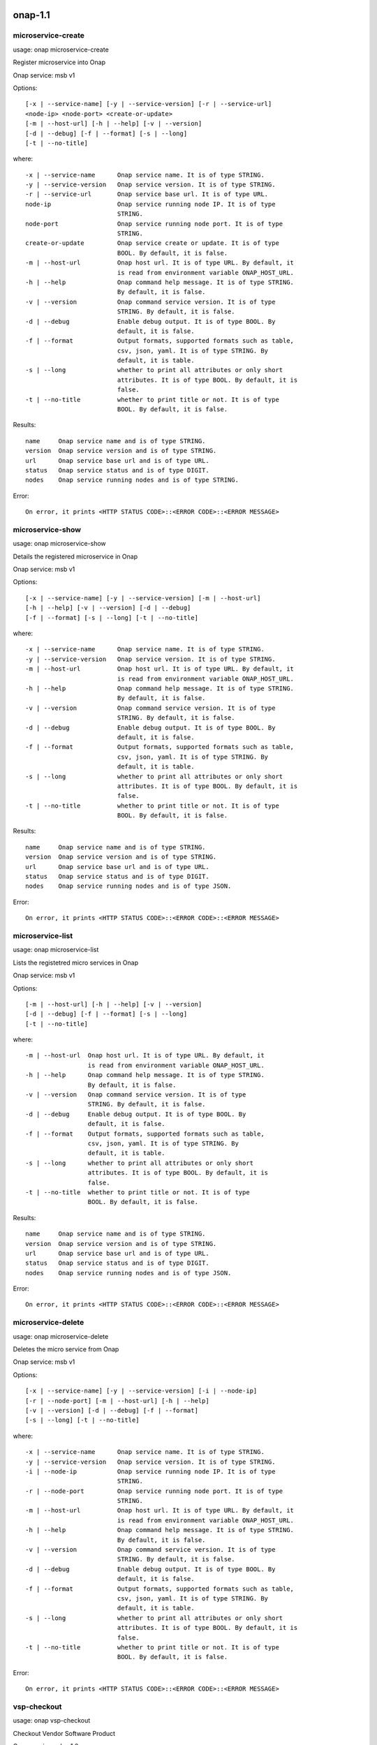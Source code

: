 .. _cmd_help:
.. This work is licensed under a Creative Commons Attribution 4.0 International License.
.. http://creativecommons.org/licenses/by/4.0
.. Copyright 2017 Huawei Technologies Co., Ltd.

onap-1.1
==========================


microservice-create
-----------------------------------------------


usage: onap microservice-create

Register microservice into Onap

Onap service: msb v1

Options::

 [-x | --service-name] [-y | --service-version] [-r | --service-url]
 <node-ip> <node-port> <create-or-update>
 [-m | --host-url] [-h | --help] [-v | --version]
 [-d | --debug] [-f | --format] [-s | --long]
 [-t | --no-title]

where::

 -x | --service-name      Onap service name. It is of type STRING.
 -y | --service-version   Onap service version. It is of type STRING.
 -r | --service-url       Onap service base url. It is of type URL.
 node-ip                  Onap service running node IP. It is of type
                          STRING.
 node-port                Onap service running node port. It is of type
                          STRING.
 create-or-update         Onap service create or update. It is of type
                          BOOL. By default, it is false.
 -m | --host-url          Onap host url. It is of type URL. By default, it
                          is read from environment variable ONAP_HOST_URL.
 -h | --help              Onap command help message. It is of type STRING.
                          By default, it is false.
 -v | --version           Onap command service version. It is of type
                          STRING. By default, it is false.
 -d | --debug             Enable debug output. It is of type BOOL. By
                          default, it is false.
 -f | --format            Output formats, supported formats such as table,
                          csv, json, yaml. It is of type STRING. By
                          default, it is table.
 -s | --long              whether to print all attributes or only short
                          attributes. It is of type BOOL. By default, it is
                          false.
 -t | --no-title          whether to print title or not. It is of type
                          BOOL. By default, it is false.


Results::

 name     Onap service name and is of type STRING.
 version  Onap service version and is of type STRING.
 url      Onap service base url and is of type URL.
 status   Onap service status and is of type DIGIT.
 nodes    Onap service running nodes and is of type STRING.


Error::

 On error, it prints <HTTP STATUS CODE>::<ERROR CODE>::<ERROR MESSAGE>



microservice-show
-----------------------------------------------


usage: onap microservice-show

Details the registered microservice in Onap

Onap service: msb v1

Options::

 [-x | --service-name] [-y | --service-version] [-m | --host-url]
 [-h | --help] [-v | --version] [-d | --debug]
 [-f | --format] [-s | --long] [-t | --no-title]

where::

 -x | --service-name      Onap service name. It is of type STRING.
 -y | --service-version   Onap service version. It is of type STRING.
 -m | --host-url          Onap host url. It is of type URL. By default, it
                          is read from environment variable ONAP_HOST_URL.
 -h | --help              Onap command help message. It is of type STRING.
                          By default, it is false.
 -v | --version           Onap command service version. It is of type
                          STRING. By default, it is false.
 -d | --debug             Enable debug output. It is of type BOOL. By
                          default, it is false.
 -f | --format            Output formats, supported formats such as table,
                          csv, json, yaml. It is of type STRING. By
                          default, it is table.
 -s | --long              whether to print all attributes or only short
                          attributes. It is of type BOOL. By default, it is
                          false.
 -t | --no-title          whether to print title or not. It is of type
                          BOOL. By default, it is false.


Results::

 name     Onap service name and is of type STRING.
 version  Onap service version and is of type STRING.
 url      Onap service base url and is of type URL.
 status   Onap service status and is of type DIGIT.
 nodes    Onap service running nodes and is of type JSON.


Error::

 On error, it prints <HTTP STATUS CODE>::<ERROR CODE>::<ERROR MESSAGE>



microservice-list
-----------------------------------------------


usage: onap microservice-list

Lists the registetred micro services in Onap

Onap service: msb v1

Options::

 [-m | --host-url] [-h | --help] [-v | --version]
 [-d | --debug] [-f | --format] [-s | --long]
 [-t | --no-title]

where::

 -m | --host-url  Onap host url. It is of type URL. By default, it
                  is read from environment variable ONAP_HOST_URL.
 -h | --help      Onap command help message. It is of type STRING.
                  By default, it is false.
 -v | --version   Onap command service version. It is of type
                  STRING. By default, it is false.
 -d | --debug     Enable debug output. It is of type BOOL. By
                  default, it is false.
 -f | --format    Output formats, supported formats such as table,
                  csv, json, yaml. It is of type STRING. By
                  default, it is table.
 -s | --long      whether to print all attributes or only short
                  attributes. It is of type BOOL. By default, it is
                  false.
 -t | --no-title  whether to print title or not. It is of type
                  BOOL. By default, it is false.


Results::

 name     Onap service name and is of type STRING.
 version  Onap service version and is of type STRING.
 url      Onap service base url and is of type URL.
 status   Onap service status and is of type DIGIT.
 nodes    Onap service running nodes and is of type JSON.


Error::

 On error, it prints <HTTP STATUS CODE>::<ERROR CODE>::<ERROR MESSAGE>



microservice-delete
-----------------------------------------------


usage: onap microservice-delete

Deletes the micro service from Onap

Onap service: msb v1

Options::

 [-x | --service-name] [-y | --service-version] [-i | --node-ip]
 [-r | --node-port] [-m | --host-url] [-h | --help]
 [-v | --version] [-d | --debug] [-f | --format]
 [-s | --long] [-t | --no-title]

where::

 -x | --service-name      Onap service name. It is of type STRING.
 -y | --service-version   Onap service version. It is of type STRING.
 -i | --node-ip           Onap service running node IP. It is of type
                          STRING.
 -r | --node-port         Onap service running node port. It is of type
                          STRING.
 -m | --host-url          Onap host url. It is of type URL. By default, it
                          is read from environment variable ONAP_HOST_URL.
 -h | --help              Onap command help message. It is of type STRING.
                          By default, it is false.
 -v | --version           Onap command service version. It is of type
                          STRING. By default, it is false.
 -d | --debug             Enable debug output. It is of type BOOL. By
                          default, it is false.
 -f | --format            Output formats, supported formats such as table,
                          csv, json, yaml. It is of type STRING. By
                          default, it is table.
 -s | --long              whether to print all attributes or only short
                          attributes. It is of type BOOL. By default, it is
                          false.
 -t | --no-title          whether to print title or not. It is of type
                          BOOL. By default, it is false.


Error::

 On error, it prints <HTTP STATUS CODE>::<ERROR CODE>::<ERROR MESSAGE>



vsp-checkout
-----------------------------------------------


usage: onap vsp-checkout

Checkout Vendor Software Product

Onap service: sdc v1.0

Options::

 [-x | --vsp-id] [-u | --onap-username] [-p | --onap-password]
 [-m | --host-url] [-h | --help] [-v | --version]
 [-d | --debug] [-f | --format] [-s | --long]
 [-t | --no-title] [-a | --no-auth]

where::

 -x | --vsp-id          Onap VSP ID. It is of type STRING.
 -u | --onap-username   Onap user name. It is of type STRING. By default,
                        it is read from environment variable
                        ONAP_USERNAME.
 -p | --onap-password   Onap user password. It is of type STRING. By
                        default, it is read from environment variable
                        ONAP_PASSWORD. Secured.
 -m | --host-url        Onap host url. It is of type URL. By default, it
                        is read from environment variable ONAP_HOST_URL.
 -h | --help            Onap command help message. It is of type STRING.
                        By default, it is false.
 -v | --version         Onap command service version. It is of type
                        STRING. By default, it is false.
 -d | --debug           Enable debug output. It is of type BOOL. By
                        default, it is false.
 -f | --format          Output formats, supported formats such as table,
                        csv, json, yaml. It is of type STRING. By
                        default, it is table.
 -s | --long            whether to print all attributes or only short
                        attributes. It is of type BOOL. By default, it is
                        false.
 -t | --no-title        whether to print title or not. It is of type
                        BOOL. By default, it is false.
 -a | --no-auth         whether to authenticate user or not. It is of
                        type BOOL. By default, it is false.


Error::

 On error, it prints <HTTP STATUS CODE>::<ERROR CODE>::<ERROR MESSAGE>



cloud-create
-----------------------------------------------


usage: onap cloud-create

Create a cloud region in Onap

Onap service: aai v11

Options::

 [-x | --cloud-name] [-y | --region-name] [-u | --onap-username]
 [-p | --onap-password] [-m | --host-url] [-h | --help]
 [-v | --version] [-d | --debug] [-f | --format]
 [-s | --long] [-t | --no-title] [-a | --no-auth]

where::

 -x | --cloud-name      Onap cloud name. It is of type STRING.
 -y | --region-name     Onap  region name. It is of type STRING.
 -u | --onap-username   Onap user name. It is of type STRING. By default,
                        it is read from environment variable
                        ONAP_USERNAME.
 -p | --onap-password   Onap user password. It is of type STRING. By
                        default, it is read from environment variable
                        ONAP_PASSWORD. Secured.
 -m | --host-url        Onap host url. It is of type URL. By default, it
                        is read from environment variable ONAP_HOST_URL.
 -h | --help            Onap command help message. It is of type STRING.
                        By default, it is false.
 -v | --version         Onap command service version. It is of type
                        STRING. By default, it is false.
 -d | --debug           Enable debug output. It is of type BOOL. By
                        default, it is false.
 -f | --format          Output formats, supported formats such as table,
                        csv, json, yaml. It is of type STRING. By
                        default, it is table.
 -s | --long            whether to print all attributes or only short
                        attributes. It is of type BOOL. By default, it is
                        false.
 -t | --no-title        whether to print title or not. It is of type
                        BOOL. By default, it is false.
 -a | --no-auth         whether to authenticate user or not. It is of
                        type BOOL. By default, it is false.


Error::

 On error, it prints <HTTP STATUS CODE>::<ERROR CODE>::<ERROR MESSAGE>



customer-create
-----------------------------------------------


usage: onap customer-create

Create a customer in Onap

Onap service: aai v11

Options::

 [-x | --customer-name] [-y | --subscriber-name] [-u | --onap-username]
 [-p | --onap-password] [-m | --host-url] [-h | --help]
 [-v | --version] [-d | --debug] [-f | --format]
 [-s | --long] [-t | --no-title] [-a | --no-auth]

where::

 -x | --customer-name     Onap customer name. It is of type STRING.
 -y | --subscriber-name   Onap subscriber name. It is of type STRING.
 -u | --onap-username     Onap user name. It is of type STRING. By default,
                          it is read from environment variable
                          ONAP_USERNAME.
 -p | --onap-password     Onap user password. It is of type STRING. By
                          default, it is read from environment variable
                          ONAP_PASSWORD. Secured.
 -m | --host-url          Onap host url. It is of type URL. By default, it
                          is read from environment variable ONAP_HOST_URL.
 -h | --help              Onap command help message. It is of type STRING.
                          By default, it is false.
 -v | --version           Onap command service version. It is of type
                          STRING. By default, it is false.
 -d | --debug             Enable debug output. It is of type BOOL. By
                          default, it is false.
 -f | --format            Output formats, supported formats such as table,
                          csv, json, yaml. It is of type STRING. By
                          default, it is table.
 -s | --long              whether to print all attributes or only short
                          attributes. It is of type BOOL. By default, it is
                          false.
 -t | --no-title          whether to print title or not. It is of type
                          BOOL. By default, it is false.
 -a | --no-auth           whether to authenticate user or not. It is of
                          type BOOL. By default, it is false.


Error::

 On error, it prints <HTTP STATUS CODE>::<ERROR CODE>::<ERROR MESSAGE>



customer-delete
-----------------------------------------------


usage: onap customer-delete

Delete a customer from Onap

Onap service: aai v11

Options::

 [-x | --customer-name] [-y | --resource-version] [-u | --onap-username]
 [-p | --onap-password] [-m | --host-url] [-h | --help]
 [-v | --version] [-d | --debug] [-f | --format]
 [-s | --long] [-t | --no-title] [-a | --no-auth]

where::

 -x | --customer-name     Onap customer name. It is of type STRING.
 -y | --resource-version  Onap customer resource version. It is of type
                          UUID. It is optional. By default, it is
                          0f4899c3-771c-462e-9dc8-ffa2de5532f6.
 -u | --onap-username     Onap user name. It is of type STRING. By default,
                          it is read from environment variable
                          ONAP_USERNAME.
 -p | --onap-password     Onap user password. It is of type STRING. By
                          default, it is read from environment variable
                          ONAP_PASSWORD. Secured.
 -m | --host-url          Onap host url. It is of type URL. By default, it
                          is read from environment variable ONAP_HOST_URL.
 -h | --help              Onap command help message. It is of type STRING.
                          By default, it is false.
 -v | --version           Onap command service version. It is of type
                          STRING. By default, it is false.
 -d | --debug             Enable debug output. It is of type BOOL. By
                          default, it is false.
 -f | --format            Output formats, supported formats such as table,
                          csv, json, yaml. It is of type STRING. By
                          default, it is table.
 -s | --long              whether to print all attributes or only short
                          attributes. It is of type BOOL. By default, it is
                          false.
 -t | --no-title          whether to print title or not. It is of type
                          BOOL. By default, it is false.
 -a | --no-auth           whether to authenticate user or not. It is of
                          type BOOL. By default, it is false.


Error::

 On error, it prints <HTTP STATUS CODE>::<ERROR CODE>::<ERROR MESSAGE>



tenant-delete
-----------------------------------------------


usage: onap tenant-delete

Delete tenant under given cloud region in Onap

Onap service: aai v11

Options::

 [-x | --cloud] [-y | --region] [-z | --tenant-id]
 [-r | --resource-version] [-u | --onap-username] [-p | --onap-password]
 [-m | --host-url] [-h | --help] [-v | --version]
 [-d | --debug] [-f | --format] [-s | --long]
 [-t | --no-title] [-a | --no-auth]

where::

 -x | --cloud             Onap cloud. It is of type STRING.
 -y | --region            Onap cloud region. It is of type STRING.
 -z | --tenant-id         Onap cloud tenant id. It is of type STRING.
 -r | --resource-version  Onap cloud tenant version. It is of type UUID. It
                          is optional. By default, it is
                          adbbea15-de1a-442a-a0e3-793779ea25bb.
 -u | --onap-username     Onap user name. It is of type STRING. By default,
                          it is read from environment variable
                          ONAP_USERNAME.
 -p | --onap-password     Onap user password. It is of type STRING. By
                          default, it is read from environment variable
                          ONAP_PASSWORD. Secured.
 -m | --host-url          Onap host url. It is of type URL. By default, it
                          is read from environment variable ONAP_HOST_URL.
 -h | --help              Onap command help message. It is of type STRING.
                          By default, it is false.
 -v | --version           Onap command service version. It is of type
                          STRING. By default, it is false.
 -d | --debug             Enable debug output. It is of type BOOL. By
                          default, it is false.
 -f | --format            Output formats, supported formats such as table,
                          csv, json, yaml. It is of type STRING. By
                          default, it is table.
 -s | --long              whether to print all attributes or only short
                          attributes. It is of type BOOL. By default, it is
                          false.
 -t | --no-title          whether to print title or not. It is of type
                          BOOL. By default, it is false.
 -a | --no-auth           whether to authenticate user or not. It is of
                          type BOOL. By default, it is false.


Error::

 On error, it prints <HTTP STATUS CODE>::<ERROR CODE>::<ERROR MESSAGE>



tenant-list
-----------------------------------------------


usage: onap tenant-list

Lists the tenants under given cloud region in Onap

Onap service: aai v11

Options::

 [-x | --cloud] [-y | --region] [-u | --onap-username]
 [-p | --onap-password] [-m | --host-url] [-h | --help]
 [-v | --version] [-d | --debug] [-f | --format]
 [-s | --long] [-t | --no-title] [-a | --no-auth]

where::

 -x | --cloud           Onap cloud. It is of type STRING.
 -y | --region          Onap cloud region. It is of type STRING.
 -u | --onap-username   Onap user name. It is of type STRING. By default,
                        it is read from environment variable
                        ONAP_USERNAME.
 -p | --onap-password   Onap user password. It is of type STRING. By
                        default, it is read from environment variable
                        ONAP_PASSWORD. Secured.
 -m | --host-url        Onap host url. It is of type URL. By default, it
                        is read from environment variable ONAP_HOST_URL.
 -h | --help            Onap command help message. It is of type STRING.
                        By default, it is false.
 -v | --version         Onap command service version. It is of type
                        STRING. By default, it is false.
 -d | --debug           Enable debug output. It is of type BOOL. By
                        default, it is false.
 -f | --format          Output formats, supported formats such as table,
                        csv, json, yaml. It is of type STRING. By
                        default, it is table.
 -s | --long            whether to print all attributes or only short
                        attributes. It is of type BOOL. By default, it is
                        false.
 -t | --no-title        whether to print title or not. It is of type
                        BOOL. By default, it is false.
 -a | --no-auth         whether to authenticate user or not. It is of
                        type BOOL. By default, it is false.


Results::

 tenant-id          Onap tenant-id and is of type STRING.
 tenant-name        Onap tenant name and is of type STRING.
 resource-version   Onap tenant resource version and is of type
                    STRING.


Error::

 On error, it prints <HTTP STATUS CODE>::<ERROR CODE>::<ERROR MESSAGE>



cloud-delete
-----------------------------------------------


usage: onap cloud-delete

Delete a cloud region from Onap

Onap service: aai v11

Options::

 [-x | --cloud-name] [-y | --region-name] [-z | --resource-version]
 [-u | --onap-username] [-p | --onap-password] [-m | --host-url]
 [-h | --help] [-v | --version] [-d | --debug]
 [-f | --format] [-s | --long] [-t | --no-title]
 [-a | --no-auth]

where::

 -x | --cloud-name        Onap cloud name. It is of type STRING.
 -y | --region-name       Onap cloud region name. It is of type STRING.
 -z | --resource-version  Onap cloud region version. It is of type UUID. It
                          is optional. By default, it is
                          93230cdb-aae3-4b87-a38a-fc4529e8aac9.
 -u | --onap-username     Onap user name. It is of type STRING. By default,
                          it is read from environment variable
                          ONAP_USERNAME.
 -p | --onap-password     Onap user password. It is of type STRING. By
                          default, it is read from environment variable
                          ONAP_PASSWORD. Secured.
 -m | --host-url          Onap host url. It is of type URL. By default, it
                          is read from environment variable ONAP_HOST_URL.
 -h | --help              Onap command help message. It is of type STRING.
                          By default, it is false.
 -v | --version           Onap command service version. It is of type
                          STRING. By default, it is false.
 -d | --debug             Enable debug output. It is of type BOOL. By
                          default, it is false.
 -f | --format            Output formats, supported formats such as table,
                          csv, json, yaml. It is of type STRING. By
                          default, it is table.
 -s | --long              whether to print all attributes or only short
                          attributes. It is of type BOOL. By default, it is
                          false.
 -t | --no-title          whether to print title or not. It is of type
                          BOOL. By default, it is false.
 -a | --no-auth           whether to authenticate user or not. It is of
                          type BOOL. By default, it is false.


Error::

 On error, it prints <HTTP STATUS CODE>::<ERROR CODE>::<ERROR MESSAGE>



customer-list
-----------------------------------------------


usage: onap customer-list

Lists the registetred customers in Onap

Onap service: aai v11

Options::

 [-u | --onap-username] [-p | --onap-password] [-m | --host-url]
 [-h | --help] [-v | --version] [-d | --debug]
 [-f | --format] [-s | --long] [-t | --no-title]
 [-a | --no-auth]

where::

 -u | --onap-username   Onap user name. It is of type STRING. By default,
                        it is read from environment variable
                        ONAP_USERNAME.
 -p | --onap-password   Onap user password. It is of type STRING. By
                        default, it is read from environment variable
                        ONAP_PASSWORD. Secured.
 -m | --host-url        Onap host url. It is of type URL. By default, it
                        is read from environment variable ONAP_HOST_URL.
 -h | --help            Onap command help message. It is of type STRING.
                        By default, it is false.
 -v | --version         Onap command service version. It is of type
                        STRING. By default, it is false.
 -d | --debug           Enable debug output. It is of type BOOL. By
                        default, it is false.
 -f | --format          Output formats, supported formats such as table,
                        csv, json, yaml. It is of type STRING. By
                        default, it is table.
 -s | --long            whether to print all attributes or only short
                        attributes. It is of type BOOL. By default, it is
                        false.
 -t | --no-title        whether to print title or not. It is of type
                        BOOL. By default, it is false.
 -a | --no-auth         whether to authenticate user or not. It is of
                        type BOOL. By default, it is false.


Results::

 name               Onap customer name and is of type STRING.
 resource-version   Onap customer resource version and is of type
                    STRING.


Error::

 On error, it prints <HTTP STATUS CODE>::<ERROR CODE>::<ERROR MESSAGE>



ems-list
-----------------------------------------------


usage: onap ems-list

List the configured ems

Onap service: aai v11

Options::

 [-u | --onap-username] [-p | --onap-password] [-m | --host-url]
 [-h | --help] [-v | --version] [-d | --debug]
 [-f | --format] [-s | --long] [-t | --no-title]
 [-a | --no-auth]

where::

 -u | --onap-username   Onap user name. It is of type STRING. By default,
                        it is read from environment variable
                        ONAP_USERNAME.
 -p | --onap-password   Onap user password. It is of type STRING. By
                        default, it is read from environment variable
                        ONAP_PASSWORD. Secured.
 -m | --host-url        Onap host url. It is of type URL. By default, it
                        is read from environment variable ONAP_HOST_URL.
 -h | --help            Onap command help message. It is of type STRING.
                        By default, it is false.
 -v | --version         Onap command service version. It is of type
                        STRING. By default, it is false.
 -d | --debug           Enable debug output. It is of type BOOL. By
                        default, it is false.
 -f | --format          Output formats, supported formats such as table,
                        csv, json, yaml. It is of type STRING. By
                        default, it is table.
 -s | --long            whether to print all attributes or only short
                        attributes. It is of type BOOL. By default, it is
                        false.
 -t | --no-title        whether to print title or not. It is of type
                        BOOL. By default, it is false.
 -a | --no-auth         whether to authenticate user or not. It is of
                        type BOOL. By default, it is false.


Results::

 ems-id             Onap ems id and is of type STRING.
 resource-version   Onap ems resource version and is of type STRING.


Error::

 On error, it prints <HTTP STATUS CODE>::<ERROR CODE>::<ERROR MESSAGE>



sdnc-unregister
-----------------------------------------------


usage: onap sdnc-unregister

Un-register a VNFM in Onap

Onap service: aai v11

Options::

 [-x | --sdnc-id] [-u | --onap-username] [-p | --onap-password]
 [-m | --host-url] [-h | --help] [-v | --version]
 [-d | --debug] [-f | --format] [-s | --long]
 [-t | --no-title] [-a | --no-auth]

where::

 -x | --sdnc-id         Onap VNFM unique id. It is of type STRING.
 -u | --onap-username   Onap user name. It is of type STRING. By default,
                        it is read from environment variable
                        ONAP_USERNAME.
 -p | --onap-password   Onap user password. It is of type STRING. By
                        default, it is read from environment variable
                        ONAP_PASSWORD. Secured.
 -m | --host-url        Onap host url. It is of type URL. By default, it
                        is read from environment variable ONAP_HOST_URL.
 -h | --help            Onap command help message. It is of type STRING.
                        By default, it is false.
 -v | --version         Onap command service version. It is of type
                        STRING. By default, it is false.
 -d | --debug           Enable debug output. It is of type BOOL. By
                        default, it is false.
 -f | --format          Output formats, supported formats such as table,
                        csv, json, yaml. It is of type STRING. By
                        default, it is table.
 -s | --long            whether to print all attributes or only short
                        attributes. It is of type BOOL. By default, it is
                        false.
 -t | --no-title        whether to print title or not. It is of type
                        BOOL. By default, it is false.
 -a | --no-auth         whether to authenticate user or not. It is of
                        type BOOL. By default, it is false.


Error::

 On error, it prints <HTTP STATUS CODE>::<ERROR CODE>::<ERROR MESSAGE>



vim-unregister
-----------------------------------------------


usage: onap vim-unregister

Un-register a VIM under from cloud region in Onap

Onap service: aai v11

Options::

 [-x | --cloud-name] [-y | --region-name] [-z | --vim-id]
 [-b | --resource-version] [-u | --onap-username] [-p | --onap-password]
 [-m | --host-url] [-h | --help] [-v | --version]
 [-d | --debug] [-f | --format] [-s | --long]
 [-t | --no-title] [-a | --no-auth]

where::

 -x | --cloud-name        Onap cloud name. It is of type STRING.
 -y | --region-name       Onap  region name. It is of type STRING.
 -z | --vim-id            Onap VIM unique id. It is of type UUID. By
                          default, it is
                          65c6f4af-893f-4130-aa79-9158fcaed040.
 -b | --resource-version  Onap vim resource version. It is of type STRING.
                          It is optional.
 -u | --onap-username     Onap user name. It is of type STRING. By default,
                          it is read from environment variable
                          ONAP_USERNAME.
 -p | --onap-password     Onap user password. It is of type STRING. By
                          default, it is read from environment variable
                          ONAP_PASSWORD. Secured.
 -m | --host-url          Onap host url. It is of type URL. By default, it
                          is read from environment variable ONAP_HOST_URL.
 -h | --help              Onap command help message. It is of type STRING.
                          By default, it is false.
 -v | --version           Onap command service version. It is of type
                          STRING. By default, it is false.
 -d | --debug             Enable debug output. It is of type BOOL. By
                          default, it is false.
 -f | --format            Output formats, supported formats such as table,
                          csv, json, yaml. It is of type STRING. By
                          default, it is table.
 -s | --long              whether to print all attributes or only short
                          attributes. It is of type BOOL. By default, it is
                          false.
 -t | --no-title          whether to print title or not. It is of type
                          BOOL. By default, it is false.
 -a | --no-auth           whether to authenticate user or not. It is of
                          type BOOL. By default, it is false.


Error::

 On error, it prints <HTTP STATUS CODE>::<ERROR CODE>::<ERROR MESSAGE>



vnfm-register
-----------------------------------------------


usage: onap vnfm-register

Register a VNFM in Onap

Onap service: aai v11

Options::

 [-x | --vim-id] [-y | --vnfm-id] [-b | --name]
 [-c | --type] [-e | --vendor] [-q | --vnfm-version]
 [-g | --url] [-i | --username] [-j | --password]
 [-z | --certificate-url] [-u | --onap-username] [-p | --onap-password]
 [-m | --host-url] [-h | --help] [-v | --version]
 [-d | --debug] [-f | --format] [-s | --long]
 [-t | --no-title] [-a | --no-auth]

where::

 -x | --vim-id            Onap VIM unique id. It is of type UUID. By
                          default, it is
                          e74f4b44-28ee-45e4-a1ac-7c3a0ed4a0b7.
 -y | --vnfm-id           Onap VNFM unique id. It is of type UUID. By
                          default, it is
                          7a74f262-5b96-4445-8a56-2d43b73f6f6c.
 -b | --name              Onap VNFM name. It is of type STRING.
 -c | --type              Onap VNFM type. It is of type STRING.
 -e | --vendor            Onap VNFM vendor. It is of type STRING.
 -q | --vnfm-version      Onap VNFM version. It is of type STRING.
 -g | --url               Onap VNFM URL. It is of type STRING.
 -i | --username          Onap VNFM username. It is of type STRING.
 -j | --password          Onap VNFM password. It is of type STRING.
 -z | --certificate-url   Onap VNFM certificate-url. It is of type STRING.
                          It is optional.
 -u | --onap-username     Onap user name. It is of type STRING. By default,
                          it is read from environment variable
                          ONAP_USERNAME.
 -p | --onap-password     Onap user password. It is of type STRING. By
                          default, it is read from environment variable
                          ONAP_PASSWORD. Secured.
 -m | --host-url          Onap host url. It is of type URL. By default, it
                          is read from environment variable ONAP_HOST_URL.
 -h | --help              Onap command help message. It is of type STRING.
                          By default, it is false.
 -v | --version           Onap command service version. It is of type
                          STRING. By default, it is false.
 -d | --debug             Enable debug output. It is of type BOOL. By
                          default, it is false.
 -f | --format            Output formats, supported formats such as table,
                          csv, json, yaml. It is of type STRING. By
                          default, it is table.
 -s | --long              whether to print all attributes or only short
                          attributes. It is of type BOOL. By default, it is
                          false.
 -t | --no-title          whether to print title or not. It is of type
                          BOOL. By default, it is false.
 -a | --no-auth           whether to authenticate user or not. It is of
                          type BOOL. By default, it is false.


Error::

 On error, it prints <HTTP STATUS CODE>::<ERROR CODE>::<ERROR MESSAGE>



vnfm-list
-----------------------------------------------


usage: onap vnfm-list

List the configured vnfm

Onap service: aai v11

Options::

 [-u | --onap-username] [-p | --onap-password] [-m | --host-url]
 [-h | --help] [-v | --version] [-d | --debug]
 [-f | --format] [-s | --long] [-t | --no-title]
 [-a | --no-auth]

where::

 -u | --onap-username   Onap user name. It is of type STRING. By default,
                        it is read from environment variable
                        ONAP_USERNAME.
 -p | --onap-password   Onap user password. It is of type STRING. By
                        default, it is read from environment variable
                        ONAP_PASSWORD. Secured.
 -m | --host-url        Onap host url. It is of type URL. By default, it
                        is read from environment variable ONAP_HOST_URL.
 -h | --help            Onap command help message. It is of type STRING.
                        By default, it is false.
 -v | --version         Onap command service version. It is of type
                        STRING. By default, it is false.
 -d | --debug           Enable debug output. It is of type BOOL. By
                        default, it is false.
 -f | --format          Output formats, supported formats such as table,
                        csv, json, yaml. It is of type STRING. By
                        default, it is table.
 -s | --long            whether to print all attributes or only short
                        attributes. It is of type BOOL. By default, it is
                        false.
 -t | --no-title        whether to print title or not. It is of type
                        BOOL. By default, it is false.
 -a | --no-auth         whether to authenticate user or not. It is of
                        type BOOL. By default, it is false.


Results::

 vnfm-id            Onap vnfm id and is of type STRING.
 vim-id             Onap vnfm id and is of type STRING.
 certificate-url    Onap vnfm certificate-url and is of type STRING.
 resource-version   Onap vnfm resource version and is of type STRING.


Error::

 On error, it prints <HTTP STATUS CODE>::<ERROR CODE>::<ERROR MESSAGE>



service-type-create
-----------------------------------------------


usage: onap service-type-create

Add a service type in Onap

Onap service: aai v11

Options::

 [-x | --service-type] [-y | --service-type-id] [-u | --onap-username]
 [-p | --onap-password] [-m | --host-url] [-h | --help]
 [-v | --version] [-d | --debug] [-f | --format]
 [-s | --long] [-t | --no-title] [-a | --no-auth]

where::

 -x | --service-type      Onap service type. It is of type STRING.
 -y | --service-type-id   Onap service type uuid. It is of type UUID. It is
                          optional. By default, it is
                          3def24ae-701e-4c98-91a6-859c0f206759.
 -u | --onap-username     Onap user name. It is of type STRING. By default,
                          it is read from environment variable
                          ONAP_USERNAME.
 -p | --onap-password     Onap user password. It is of type STRING. By
                          default, it is read from environment variable
                          ONAP_PASSWORD. Secured.
 -m | --host-url          Onap host url. It is of type URL. By default, it
                          is read from environment variable ONAP_HOST_URL.
 -h | --help              Onap command help message. It is of type STRING.
                          By default, it is false.
 -v | --version           Onap command service version. It is of type
                          STRING. By default, it is false.
 -d | --debug             Enable debug output. It is of type BOOL. By
                          default, it is false.
 -f | --format            Output formats, supported formats such as table,
                          csv, json, yaml. It is of type STRING. By
                          default, it is table.
 -s | --long              whether to print all attributes or only short
                          attributes. It is of type BOOL. By default, it is
                          false.
 -t | --no-title          whether to print title or not. It is of type
                          BOOL. By default, it is false.
 -a | --no-auth           whether to authenticate user or not. It is of
                          type BOOL. By default, it is false.


Error::

 On error, it prints <HTTP STATUS CODE>::<ERROR CODE>::<ERROR MESSAGE>



service-type-delete
-----------------------------------------------


usage: onap service-type-delete

Delete a service type from Onap

Onap service: aai v11

Options::

 [-x | --service-type-id] [-y | --resource-version] [-u | --onap-username]
 [-p | --onap-password] [-m | --host-url] [-h | --help]
 [-v | --version] [-d | --debug] [-f | --format]
 [-s | --long] [-t | --no-title] [-a | --no-auth]

where::

 -x | --service-type-id   Onap service type uuid. It is of type UUID. It is
                          optional. By default, it is
                          04ebd209-7800-43f4-bca4-aaf61e15783e.
 -y | --resource-version  Onap service resource version. It is of type
                          UUID. It is optional. By default, it is
                          7b301a17-5eb2-413b-b214-fd1659fdf049.
 -u | --onap-username     Onap user name. It is of type STRING. By default,
                          it is read from environment variable
                          ONAP_USERNAME.
 -p | --onap-password     Onap user password. It is of type STRING. By
                          default, it is read from environment variable
                          ONAP_PASSWORD. Secured.
 -m | --host-url          Onap host url. It is of type URL. By default, it
                          is read from environment variable ONAP_HOST_URL.
 -h | --help              Onap command help message. It is of type STRING.
                          By default, it is false.
 -v | --version           Onap command service version. It is of type
                          STRING. By default, it is false.
 -d | --debug             Enable debug output. It is of type BOOL. By
                          default, it is false.
 -f | --format            Output formats, supported formats such as table,
                          csv, json, yaml. It is of type STRING. By
                          default, it is table.
 -s | --long              whether to print all attributes or only short
                          attributes. It is of type BOOL. By default, it is
                          false.
 -t | --no-title          whether to print title or not. It is of type
                          BOOL. By default, it is false.
 -a | --no-auth           whether to authenticate user or not. It is of
                          type BOOL. By default, it is false.


Error::

 On error, it prints <HTTP STATUS CODE>::<ERROR CODE>::<ERROR MESSAGE>



service-type-list
-----------------------------------------------


usage: onap service-type-list

List the service types configured in Onap

Onap service: aai v11

Options::

 [-u | --onap-username] [-p | --onap-password] [-m | --host-url]
 [-h | --help] [-v | --version] [-d | --debug]
 [-f | --format] [-s | --long] [-t | --no-title]
 [-a | --no-auth]

where::

 -u | --onap-username   Onap user name. It is of type STRING. By default,
                        it is read from environment variable
                        ONAP_USERNAME.
 -p | --onap-password   Onap user password. It is of type STRING. By
                        default, it is read from environment variable
                        ONAP_PASSWORD. Secured.
 -m | --host-url        Onap host url. It is of type URL. By default, it
                        is read from environment variable ONAP_HOST_URL.
 -h | --help            Onap command help message. It is of type STRING.
                        By default, it is false.
 -v | --version         Onap command service version. It is of type
                        STRING. By default, it is false.
 -d | --debug           Enable debug output. It is of type BOOL. By
                        default, it is false.
 -f | --format          Output formats, supported formats such as table,
                        csv, json, yaml. It is of type STRING. By
                        default, it is table.
 -s | --long            whether to print all attributes or only short
                        attributes. It is of type BOOL. By default, it is
                        false.
 -t | --no-title        whether to print title or not. It is of type
                        BOOL. By default, it is false.
 -a | --no-auth         whether to authenticate user or not. It is of
                        type BOOL. By default, it is false.


Results::

 service-type-id    Onap cloud service and is of type STRING.
 service-type       Onap cloud service and is of type STRING.
 resource-version   Onap cloud service resource version and is of
                    type STRING.


Error::

 On error, it prints <HTTP STATUS CODE>::<ERROR CODE>::<ERROR MESSAGE>



subscription-create
-----------------------------------------------


usage: onap subscription-create

Create a subscription of a customer for given service in specific cloud region in Onap

Onap service: aai v11

Options::

 [-x | --customer-name] [-z | --cloud-name] [-r | --cloud-region]
 [-c | --cloud-tenant-id] [-e | --service-type] [-u | --onap-username]
 [-p | --onap-password] [-m | --host-url] [-h | --help]
 [-v | --version] [-d | --debug] [-f | --format]
 [-s | --long] [-t | --no-title] [-a | --no-auth]

where::

 -x | --customer-name     Onap customer name. It is of type STRING.
 -z | --cloud-name        Onap cloud name. It is of type STRING.
 -r | --cloud-region      Onap cloud region. It is of type STRING.
 -c | --cloud-tenant-id   Onap cloud tenant id. It is of type STRING.
 -e | --service-type      Onap service type. It is of type STRING.
 -u | --onap-username     Onap user name. It is of type STRING. By default,
                          it is read from environment variable
                          ONAP_USERNAME.
 -p | --onap-password     Onap user password. It is of type STRING. By
                          default, it is read from environment variable
                          ONAP_PASSWORD. Secured.
 -m | --host-url          Onap host url. It is of type URL. By default, it
                          is read from environment variable ONAP_HOST_URL.
 -h | --help              Onap command help message. It is of type STRING.
                          By default, it is false.
 -v | --version           Onap command service version. It is of type
                          STRING. By default, it is false.
 -d | --debug             Enable debug output. It is of type BOOL. By
                          default, it is false.
 -f | --format            Output formats, supported formats such as table,
                          csv, json, yaml. It is of type STRING. By
                          default, it is table.
 -s | --long              whether to print all attributes or only short
                          attributes. It is of type BOOL. By default, it is
                          false.
 -t | --no-title          whether to print title or not. It is of type
                          BOOL. By default, it is false.
 -a | --no-auth           whether to authenticate user or not. It is of
                          type BOOL. By default, it is false.


Error::

 On error, it prints <HTTP STATUS CODE>::<ERROR CODE>::<ERROR MESSAGE>



cloud-list
-----------------------------------------------


usage: onap cloud-list

List the configured clouds and Onap service subscriptions

Onap service: aai v11

Options::

 [-u | --onap-username] [-p | --onap-password] [-m | --host-url]
 [-h | --help] [-v | --version] [-d | --debug]
 [-f | --format] [-s | --long] [-t | --no-title]
 [-a | --no-auth]

where::

 -u | --onap-username   Onap user name. It is of type STRING. By default,
                        it is read from environment variable
                        ONAP_USERNAME.
 -p | --onap-password   Onap user password. It is of type STRING. By
                        default, it is read from environment variable
                        ONAP_PASSWORD. Secured.
 -m | --host-url        Onap host url. It is of type URL. By default, it
                        is read from environment variable ONAP_HOST_URL.
 -h | --help            Onap command help message. It is of type STRING.
                        By default, it is false.
 -v | --version         Onap command service version. It is of type
                        STRING. By default, it is false.
 -d | --debug           Enable debug output. It is of type BOOL. By
                        default, it is false.
 -f | --format          Output formats, supported formats such as table,
                        csv, json, yaml. It is of type STRING. By
                        default, it is table.
 -s | --long            whether to print all attributes or only short
                        attributes. It is of type BOOL. By default, it is
                        false.
 -t | --no-title        whether to print title or not. It is of type
                        BOOL. By default, it is false.
 -a | --no-auth         whether to authenticate user or not. It is of
                        type BOOL. By default, it is false.


Results::

 cloud              Onap cloud and is of type STRING.
 region             Onap cloud region and is of type STRING.
 tenant             Onap cloud tenat and is of type STRING.
 tenant-id          Onap cloud tenat id and is of type STRING.
 customer           Onap cloud customer and is of type STRING.
 service            Onap cloud service and is of type STRING.
 resource-version   Onap cloud resource version and is of type STRING.


Error::

 On error, it prints <HTTP STATUS CODE>::<ERROR CODE>::<ERROR MESSAGE>



ems-register
-----------------------------------------------


usage: onap ems-register

Register a EMS in Onap

Onap service: aai v11

Options::

 [-z | --ems-id] [-b | --name] [-c | --type]
 [-e | --vendor] [-q | --ems-version] [-g | --url]
 [-i | --username] [-j | --password] [-x | --remote-path]
 [-u | --onap-username] [-p | --onap-password] [-m | --host-url]
 [-h | --help] [-v | --version] [-d | --debug]
 [-f | --format] [-s | --long] [-t | --no-title]
 [-a | --no-auth]

where::

 -z | --ems-id          Onap EMS unique id. It is of type UUID. By
                        default, it is
                        fe79d2e4-97d2-4921-8069-0934f0832d56.
 -b | --name            Onap EMS name. It is of type STRING.
 -c | --type            Onap EMS type. It is of type STRING.
 -e | --vendor          Onap EMS vendor. It is of type STRING.
 -q | --ems-version     Onap EMS version. It is of type STRING.
 -g | --url             Onap EMS URL. It is of type STRING.
 -i | --username        Onap EMS username. It is of type STRING.
 -j | --password        Onap EMS password. It is of type STRING.
 -x | --remote-path     Onap EMS remote-path. It is of type STRING.
 -u | --onap-username   Onap user name. It is of type STRING. By default,
                        it is read from environment variable
                        ONAP_USERNAME.
 -p | --onap-password   Onap user password. It is of type STRING. By
                        default, it is read from environment variable
                        ONAP_PASSWORD. Secured.
 -m | --host-url        Onap host url. It is of type URL. By default, it
                        is read from environment variable ONAP_HOST_URL.
 -h | --help            Onap command help message. It is of type STRING.
                        By default, it is false.
 -v | --version         Onap command service version. It is of type
                        STRING. By default, it is false.
 -d | --debug           Enable debug output. It is of type BOOL. By
                        default, it is false.
 -f | --format          Output formats, supported formats such as table,
                        csv, json, yaml. It is of type STRING. By
                        default, it is table.
 -s | --long            whether to print all attributes or only short
                        attributes. It is of type BOOL. By default, it is
                        false.
 -t | --no-title        whether to print title or not. It is of type
                        BOOL. By default, it is false.
 -a | --no-auth         whether to authenticate user or not. It is of
                        type BOOL. By default, it is false.


Error::

 On error, it prints <HTTP STATUS CODE>::<ERROR CODE>::<ERROR MESSAGE>



ems-show
-----------------------------------------------


usage: onap ems-show

Show the details of configured ems

Onap service: aai v11

Options::

 [-x | --ems-id] [-u | --onap-username] [-p | --onap-password]
 [-m | --host-url] [-h | --help] [-v | --version]
 [-d | --debug] [-f | --format] [-s | --long]
 [-t | --no-title] [-a | --no-auth]

where::

 -x | --ems-id          Onap EMS unique id. It is of type UUID. By
                        default, it is
                        2b6c14a1-e661-46f7-8999-a05125b0e026.
 -u | --onap-username   Onap user name. It is of type STRING. By default,
                        it is read from environment variable
                        ONAP_USERNAME.
 -p | --onap-password   Onap user password. It is of type STRING. By
                        default, it is read from environment variable
                        ONAP_PASSWORD. Secured.
 -m | --host-url        Onap host url. It is of type URL. By default, it
                        is read from environment variable ONAP_HOST_URL.
 -h | --help            Onap command help message. It is of type STRING.
                        By default, it is false.
 -v | --version         Onap command service version. It is of type
                        STRING. By default, it is false.
 -d | --debug           Enable debug output. It is of type BOOL. By
                        default, it is false.
 -f | --format          Output formats, supported formats such as table,
                        csv, json, yaml. It is of type STRING. By
                        default, it is table.
 -s | --long            whether to print all attributes or only short
                        attributes. It is of type BOOL. By default, it is
                        false.
 -t | --no-title        whether to print title or not. It is of type
                        BOOL. By default, it is false.
 -a | --no-auth         whether to authenticate user or not. It is of
                        type BOOL. By default, it is false.


Results::

 name       Onap ems name and is of type STRING.
 type       Onap ems type and is of type STRING.
 vendor     Onap ems vendor and is of type STRING.
 version    Onap ems version and is of type STRING.
 url        Onap ems url and is of type STRING.
 username   Onap ems username and is of type STRING.


Error::

 On error, it prints <HTTP STATUS CODE>::<ERROR CODE>::<ERROR MESSAGE>



sdnc-list
-----------------------------------------------


usage: onap sdnc-list

List the configured sdnc

Onap service: aai v11

Options::

 [-u | --onap-username] [-p | --onap-password] [-m | --host-url]
 [-h | --help] [-v | --version] [-d | --debug]
 [-f | --format] [-s | --long] [-t | --no-title]
 [-a | --no-auth]

where::

 -u | --onap-username   Onap user name. It is of type STRING. By default,
                        it is read from environment variable
                        ONAP_USERNAME.
 -p | --onap-password   Onap user password. It is of type STRING. By
                        default, it is read from environment variable
                        ONAP_PASSWORD. Secured.
 -m | --host-url        Onap host url. It is of type URL. By default, it
                        is read from environment variable ONAP_HOST_URL.
 -h | --help            Onap command help message. It is of type STRING.
                        By default, it is false.
 -v | --version         Onap command service version. It is of type
                        STRING. By default, it is false.
 -d | --debug           Enable debug output. It is of type BOOL. By
                        default, it is false.
 -f | --format          Output formats, supported formats such as table,
                        csv, json, yaml. It is of type STRING. By
                        default, it is table.
 -s | --long            whether to print all attributes or only short
                        attributes. It is of type BOOL. By default, it is
                        false.
 -t | --no-title        whether to print title or not. It is of type
                        BOOL. By default, it is false.
 -a | --no-auth         whether to authenticate user or not. It is of
                        type BOOL. By default, it is false.


Results::

 sdnc-id            Onap sdnc id and is of type STRING.
 resource-version   Onap sdnc resource version and is of type STRING.


Error::

 On error, it prints <HTTP STATUS CODE>::<ERROR CODE>::<ERROR MESSAGE>



customer-show
-----------------------------------------------


usage: onap customer-show

Lists the registetred customers in Onap

Onap service: aai v11

Options::

 [-x | --customer-name] [-u | --onap-username] [-p | --onap-password]
 [-m | --host-url] [-h | --help] [-v | --version]
 [-d | --debug] [-f | --format] [-s | --long]
 [-t | --no-title] [-a | --no-auth]

where::

 -x | --customer-name   Onap customer name. It is of type STRING.
 -u | --onap-username   Onap user name. It is of type STRING. By default,
                        it is read from environment variable
                        ONAP_USERNAME.
 -p | --onap-password   Onap user password. It is of type STRING. By
                        default, it is read from environment variable
                        ONAP_PASSWORD. Secured.
 -m | --host-url        Onap host url. It is of type URL. By default, it
                        is read from environment variable ONAP_HOST_URL.
 -h | --help            Onap command help message. It is of type STRING.
                        By default, it is false.
 -v | --version         Onap command service version. It is of type
                        STRING. By default, it is false.
 -d | --debug           Enable debug output. It is of type BOOL. By
                        default, it is false.
 -f | --format          Output formats, supported formats such as table,
                        csv, json, yaml. It is of type STRING. By
                        default, it is table.
 -s | --long            whether to print all attributes or only short
                        attributes. It is of type BOOL. By default, it is
                        false.
 -t | --no-title        whether to print title or not. It is of type
                        BOOL. By default, it is false.
 -a | --no-auth         whether to authenticate user or not. It is of
                        type BOOL. By default, it is false.


Results::

 name               Onap customer name and is of type STRING.
 subscriber-name    Onap subscriber name and is of type STRING.
 resource-version   Onap subscriber resource version and is of type
                    STRING.
 subscriber-type    Onap subscriber type and is of type STRING.


Error::

 On error, it prints <HTTP STATUS CODE>::<ERROR CODE>::<ERROR MESSAGE>



ems-unregister
-----------------------------------------------


usage: onap ems-unregister

Un-register a EMS in Onap

Onap service: aai v11

Options::

 [-x | --ems-id] [-y | --resource-version] [-u | --onap-username]
 [-p | --onap-password] [-m | --host-url] [-h | --help]
 [-v | --version] [-d | --debug] [-f | --format]
 [-s | --long] [-t | --no-title] [-a | --no-auth]

where::

 -x | --ems-id            Onap EMS unique id. It is of type UUID. By
                          default, it is
                          efba894e-20f4-4658-9d43-1f8736188d3d.
 -y | --resource-version  Onap vim resource version. It is of type STRING.
                          It is optional.
 -u | --onap-username     Onap user name. It is of type STRING. By default,
                          it is read from environment variable
                          ONAP_USERNAME.
 -p | --onap-password     Onap user password. It is of type STRING. By
                          default, it is read from environment variable
                          ONAP_PASSWORD. Secured.
 -m | --host-url          Onap host url. It is of type URL. By default, it
                          is read from environment variable ONAP_HOST_URL.
 -h | --help              Onap command help message. It is of type STRING.
                          By default, it is false.
 -v | --version           Onap command service version. It is of type
                          STRING. By default, it is false.
 -d | --debug             Enable debug output. It is of type BOOL. By
                          default, it is false.
 -f | --format            Output formats, supported formats such as table,
                          csv, json, yaml. It is of type STRING. By
                          default, it is table.
 -s | --long              whether to print all attributes or only short
                          attributes. It is of type BOOL. By default, it is
                          false.
 -t | --no-title          whether to print title or not. It is of type
                          BOOL. By default, it is false.
 -a | --no-auth           whether to authenticate user or not. It is of
                          type BOOL. By default, it is false.


Error::

 On error, it prints <HTTP STATUS CODE>::<ERROR CODE>::<ERROR MESSAGE>



sdnc-register
-----------------------------------------------


usage: onap sdnc-register

Register a SDNC in Onap

Onap service: aai v11

Options::

 [-x | --location] [-y | --sdnc-id] [-b | --name]
 [-c | --type] [-e | --vendor] [-q | --sdnc-version]
 [-g | --ip-address] [-k | --port] [-r | --protocal]
 [-i | --username] [-j | --password] [-z | --product-name]
 [-u | --onap-username] [-p | --onap-password] [-m | --host-url]
 [-h | --help] [-v | --version] [-d | --debug]
 [-f | --format] [-s | --long] [-t | --no-title]
 [-a | --no-auth]

where::

 -x | --location        Onap VIM unique id. It is of type UUID. By
                        default, it is
                        0f283039-a3fd-4fe1-ac14-b8cdb3a20b26.
 -y | --sdnc-id         Onap SDNC unique id. It is of type UUID. By
                        default, it is
                        b112c385-90ad-4eb7-ae6d-1f263925e97e.
 -b | --name            Onap SDNC name. It is of type STRING.
 -c | --type            Onap SDNC type. It is of type STRING.
 -e | --vendor          Onap SDNC vendor. It is of type STRING.
 -q | --sdnc-version    Onap SDNC version. It is of type STRING.
 -g | --ip-address      Onap SDNC ip address. It is of type STRING.
 -k | --port            Onap SDNC port. It is of type STRING.
 -r | --protocal        Onap SDNC protocal. It is of type STRING.
 -i | --username        Onap SDNC username. It is of type STRING.
 -j | --password        Onap SDNC password. It is of type STRING.
 -z | --product-name    Onap SDNC product-name. It is of type STRING.
 -u | --onap-username   Onap user name. It is of type STRING. By default,
                        it is read from environment variable
                        ONAP_USERNAME.
 -p | --onap-password   Onap user password. It is of type STRING. By
                        default, it is read from environment variable
                        ONAP_PASSWORD. Secured.
 -m | --host-url        Onap host url. It is of type URL. By default, it
                        is read from environment variable ONAP_HOST_URL.
 -h | --help            Onap command help message. It is of type STRING.
                        By default, it is false.
 -v | --version         Onap command service version. It is of type
                        STRING. By default, it is false.
 -d | --debug           Enable debug output. It is of type BOOL. By
                        default, it is false.
 -f | --format          Output formats, supported formats such as table,
                        csv, json, yaml. It is of type STRING. By
                        default, it is table.
 -s | --long            whether to print all attributes or only short
                        attributes. It is of type BOOL. By default, it is
                        false.
 -t | --no-title        whether to print title or not. It is of type
                        BOOL. By default, it is false.
 -a | --no-auth         whether to authenticate user or not. It is of
                        type BOOL. By default, it is false.


Error::

 On error, it prints <HTTP STATUS CODE>::<ERROR CODE>::<ERROR MESSAGE>



vim-register
-----------------------------------------------


usage: onap vim-register

Register a VIM under a given cloud region in Onap

Onap service: aai v11

Options::

 [-x | --cloud-name] [-y | --region-name] [-z | --vim-id]
 [-b | --name] [-c | --type] [-e | --vendor]
 [-q | --vim-version] [-g | --url] [-i | --username]
 [-j | --password] [-k | --ssl-cacert] [-l | --ssl-insecure]
 [-n | --cloud-domain] [-o | --default-tenant] [-u | --onap-username]
 [-p | --onap-password] [-m | --host-url] [-h | --help]
 [-v | --version] [-d | --debug] [-f | --format]
 [-s | --long] [-t | --no-title] [-a | --no-auth]

where::

 -x | --cloud-name      Onap cloud name. It is of type STRING.
 -y | --region-name     Onap  region name. It is of type STRING.
 -z | --vim-id          Onap VIM unique id. It is of type UUID. By
                        default, it is
                        e6cd00f7-8787-46cf-a4f2-4ceb779e8420.
 -b | --name            Onap VIM name. It is of type STRING.
 -c | --type            Onap VIM type. It is of type STRING.
 -e | --vendor          Onap VIM vendor. It is of type STRING.
 -q | --vim-version     Onap VIM version. It is of type STRING.
 -g | --url             Onap VIM URL. It is of type STRING.
 -i | --username        Onap VIM username. It is of type STRING.
 -j | --password        Onap VIM password. It is of type STRING.
 -k | --ssl-cacert      Onap VIM SSL certificate. It is of type TEXT. It
                        is optional.
 -l | --ssl-insecure    Onap VIM insecure. It is of type BOOL. It is
                        optional. By default, it is false.
 -n | --cloud-domain    Onap VIM cloud domain. It is of type STRING.
 -o | --default-tenant  Onap VIM default tenant. It is of type STRING.
 -u | --onap-username   Onap user name. It is of type STRING. By default,
                        it is read from environment variable
                        ONAP_USERNAME.
 -p | --onap-password   Onap user password. It is of type STRING. By
                        default, it is read from environment variable
                        ONAP_PASSWORD. Secured.
 -m | --host-url        Onap host url. It is of type URL. By default, it
                        is read from environment variable ONAP_HOST_URL.
 -h | --help            Onap command help message. It is of type STRING.
                        By default, it is false.
 -v | --version         Onap command service version. It is of type
                        STRING. By default, it is false.
 -d | --debug           Enable debug output. It is of type BOOL. By
                        default, it is false.
 -f | --format          Output formats, supported formats such as table,
                        csv, json, yaml. It is of type STRING. By
                        default, it is table.
 -s | --long            whether to print all attributes or only short
                        attributes. It is of type BOOL. By default, it is
                        false.
 -t | --no-title        whether to print title or not. It is of type
                        BOOL. By default, it is false.
 -a | --no-auth         whether to authenticate user or not. It is of
                        type BOOL. By default, it is false.


Error::

 On error, it prints <HTTP STATUS CODE>::<ERROR CODE>::<ERROR MESSAGE>



vim-list
-----------------------------------------------


usage: onap vim-list

List the configured vims

Onap service: aai v11

Options::

 [-x | --cloud-name] [-y | --region-name] [-u | --onap-username]
 [-p | --onap-password] [-m | --host-url] [-h | --help]
 [-v | --version] [-d | --debug] [-f | --format]
 [-s | --long] [-t | --no-title] [-a | --no-auth]

where::

 -x | --cloud-name      Onap cloud name. It is of type STRING.
 -y | --region-name     Onap  region name. It is of type STRING.
 -u | --onap-username   Onap user name. It is of type STRING. By default,
                        it is read from environment variable
                        ONAP_USERNAME.
 -p | --onap-password   Onap user password. It is of type STRING. By
                        default, it is read from environment variable
                        ONAP_PASSWORD. Secured.
 -m | --host-url        Onap host url. It is of type URL. By default, it
                        is read from environment variable ONAP_HOST_URL.
 -h | --help            Onap command help message. It is of type STRING.
                        By default, it is false.
 -v | --version         Onap command service version. It is of type
                        STRING. By default, it is false.
 -d | --debug           Enable debug output. It is of type BOOL. By
                        default, it is false.
 -f | --format          Output formats, supported formats such as table,
                        csv, json, yaml. It is of type STRING. By
                        default, it is table.
 -s | --long            whether to print all attributes or only short
                        attributes. It is of type BOOL. By default, it is
                        false.
 -t | --no-title        whether to print title or not. It is of type
                        BOOL. By default, it is false.
 -a | --no-auth         whether to authenticate user or not. It is of
                        type BOOL. By default, it is false.


Results::

 vim-id             Onap vim id and is of type STRING.
 name               Onap vim name and is of type STRING.
 type               Onap vim type and is of type STRING.
 vendor             Onap vim vendor and is of type STRING.
 version            Onap vim version and is of type STRING.
 url                Onap vim url and is of type STRING.
 username           Onap vim username and is of type STRING.
 cloud-domain       Onap vim cloud domain and is of type STRING.
 default-tenant     Onap vim tenant and is of type STRING.
 resource-version   Onap vim resource version and is of type STRING.


Error::

 On error, it prints <HTTP STATUS CODE>::<ERROR CODE>::<ERROR MESSAGE>



vnfm-unregister
-----------------------------------------------


usage: onap vnfm-unregister

Un-register a VNFM in Onap

Onap service: aai v11

Options::

 [-x | --vnfm-id] [-y | --resource-version] [-u | --onap-username]
 [-p | --onap-password] [-m | --host-url] [-h | --help]
 [-v | --version] [-d | --debug] [-f | --format]
 [-s | --long] [-t | --no-title] [-a | --no-auth]

where::

 -x | --vnfm-id           Onap VNFM unique id. It is of type UUID. By
                          default, it is
                          d8a2726f-18a6-4bb1-904f-554a3fb70865.
 -y | --resource-version  Onap vim resource version. It is of type STRING.
                          It is optional.
 -u | --onap-username     Onap user name. It is of type STRING. By default,
                          it is read from environment variable
                          ONAP_USERNAME.
 -p | --onap-password     Onap user password. It is of type STRING. By
                          default, it is read from environment variable
                          ONAP_PASSWORD. Secured.
 -m | --host-url          Onap host url. It is of type URL. By default, it
                          is read from environment variable ONAP_HOST_URL.
 -h | --help              Onap command help message. It is of type STRING.
                          By default, it is false.
 -v | --version           Onap command service version. It is of type
                          STRING. By default, it is false.
 -d | --debug             Enable debug output. It is of type BOOL. By
                          default, it is false.
 -f | --format            Output formats, supported formats such as table,
                          csv, json, yaml. It is of type STRING. By
                          default, it is table.
 -s | --long              whether to print all attributes or only short
                          attributes. It is of type BOOL. By default, it is
                          false.
 -t | --no-title          whether to print title or not. It is of type
                          BOOL. By default, it is false.
 -a | --no-auth           whether to authenticate user or not. It is of
                          type BOOL. By default, it is false.


Error::

 On error, it prints <HTTP STATUS CODE>::<ERROR CODE>::<ERROR MESSAGE>



vnfm-show
-----------------------------------------------


usage: onap vnfm-show

Show the VNFM in Onap

Onap service: aai v11

Options::

 [-x | --vnfm-id] [-u | --onap-username] [-p | --onap-password]
 [-m | --host-url] [-h | --help] [-v | --version]
 [-d | --debug] [-f | --format] [-s | --long]
 [-t | --no-title] [-a | --no-auth]

where::

 -x | --vnfm-id         Onap VNFM unique id. It is of type UUID. By
                        default, it is
                        6d13f516-da67-4593-9284-15686ac518cd.
 -u | --onap-username   Onap user name. It is of type STRING. By default,
                        it is read from environment variable
                        ONAP_USERNAME.
 -p | --onap-password   Onap user password. It is of type STRING. By
                        default, it is read from environment variable
                        ONAP_PASSWORD. Secured.
 -m | --host-url        Onap host url. It is of type URL. By default, it
                        is read from environment variable ONAP_HOST_URL.
 -h | --help            Onap command help message. It is of type STRING.
                        By default, it is false.
 -v | --version         Onap command service version. It is of type
                        STRING. By default, it is false.
 -d | --debug           Enable debug output. It is of type BOOL. By
                        default, it is false.
 -f | --format          Output formats, supported formats such as table,
                        csv, json, yaml. It is of type STRING. By
                        default, it is table.
 -s | --long            whether to print all attributes or only short
                        attributes. It is of type BOOL. By default, it is
                        false.
 -t | --no-title        whether to print title or not. It is of type
                        BOOL. By default, it is false.
 -a | --no-auth         whether to authenticate user or not. It is of
                        type BOOL. By default, it is false.


Results::

 name       Onap vnfm name and is of type STRING.
 type       Onap vnfm type and is of type STRING.
 vendor     Onap vnfm vendor and is of type STRING.
 version    Onap vnfm version and is of type STRING.
 url        Onap vnfm url and is of type STRING.
 username   Onap vnfm username and is of type STRING.


Error::

 On error, it prints <HTTP STATUS CODE>::<ERROR CODE>::<ERROR MESSAGE>



subscription-delete
-----------------------------------------------


usage: onap subscription-delete

Delete the subscription for a given customer in Onap

Onap service: aai v11

Options::

 [-x | --customer-name] [-y | --service-type] [-g | --resource-version]
 [-u | --onap-username] [-p | --onap-password] [-m | --host-url]
 [-h | --help] [-v | --version] [-d | --debug]
 [-f | --format] [-s | --long] [-t | --no-title]
 [-a | --no-auth]

where::

 -x | --customer-name     Onap customer name. It is of type STRING.
 -y | --service-type      Onap subscribtion id. It is of type STRING.
 -g | --resource-version  Onap subscription resource version. It is of type
                          STRING. It is optional.
 -u | --onap-username     Onap user name. It is of type STRING. By default,
                          it is read from environment variable
                          ONAP_USERNAME.
 -p | --onap-password     Onap user password. It is of type STRING. By
                          default, it is read from environment variable
                          ONAP_PASSWORD. Secured.
 -m | --host-url          Onap host url. It is of type URL. By default, it
                          is read from environment variable ONAP_HOST_URL.
 -h | --help              Onap command help message. It is of type STRING.
                          By default, it is false.
 -v | --version           Onap command service version. It is of type
                          STRING. By default, it is false.
 -d | --debug             Enable debug output. It is of type BOOL. By
                          default, it is false.
 -f | --format            Output formats, supported formats such as table,
                          csv, json, yaml. It is of type STRING. By
                          default, it is table.
 -s | --long              whether to print all attributes or only short
                          attributes. It is of type BOOL. By default, it is
                          false.
 -t | --no-title          whether to print title or not. It is of type
                          BOOL. By default, it is false.
 -a | --no-auth           whether to authenticate user or not. It is of
                          type BOOL. By default, it is false.


Error::

 On error, it prints <HTTP STATUS CODE>::<ERROR CODE>::<ERROR MESSAGE>



subscription-list
-----------------------------------------------


usage: onap subscription-list

Lists the subscription for a given customer in Onap

Onap service: aai v11

Options::

 [-x | --customer-name] [-u | --onap-username] [-p | --onap-password]
 [-m | --host-url] [-h | --help] [-v | --version]
 [-d | --debug] [-f | --format] [-s | --long]
 [-t | --no-title] [-a | --no-auth]

where::

 -x | --customer-name   Onap customer name. It is of type STRING.
 -u | --onap-username   Onap user name. It is of type STRING. By default,
                        it is read from environment variable
                        ONAP_USERNAME.
 -p | --onap-password   Onap user password. It is of type STRING. By
                        default, it is read from environment variable
                        ONAP_PASSWORD. Secured.
 -m | --host-url        Onap host url. It is of type URL. By default, it
                        is read from environment variable ONAP_HOST_URL.
 -h | --help            Onap command help message. It is of type STRING.
                        By default, it is false.
 -v | --version         Onap command service version. It is of type
                        STRING. By default, it is false.
 -d | --debug           Enable debug output. It is of type BOOL. By
                        default, it is false.
 -f | --format          Output formats, supported formats such as table,
                        csv, json, yaml. It is of type STRING. By
                        default, it is table.
 -s | --long            whether to print all attributes or only short
                        attributes. It is of type BOOL. By default, it is
                        false.
 -t | --no-title        whether to print title or not. It is of type
                        BOOL. By default, it is false.
 -a | --no-auth         whether to authenticate user or not. It is of
                        type BOOL. By default, it is false.


Results::

 service-type       Onap service type and is of type STRING.
 resource-version   Onap subscription resource version and is of type
                    STRING.
 tenant             Onap tenant name and is of type STRING.
 region             Onap region name and is of type STRING.
 cloud              Onap cloud name and is of type STRING.


Error::

 On error, it prints <HTTP STATUS CODE>::<ERROR CODE>::<ERROR MESSAGE>



tenant-create
-----------------------------------------------


usage: onap tenant-create

Create a tenant under given cloud region in Onap

Onap service: aai v11

Options::

 [-x | --cloud] [-y | --region] [-z | --tenant-id]
 [-r | --tenant-name] [-u | --onap-username] [-p | --onap-password]
 [-m | --host-url] [-h | --help] [-v | --version]
 [-d | --debug] [-f | --format] [-s | --long]
 [-t | --no-title] [-a | --no-auth]

where::

 -x | --cloud           Onap cloud. It is of type STRING.
 -y | --region          Onap cloud region. It is of type STRING.
 -z | --tenant-id       Onap cloud tenant id. It is of type STRING.
 -r | --tenant-name     Onap cloud tenant name. It is of type STRING.
 -u | --onap-username   Onap user name. It is of type STRING. By default,
                        it is read from environment variable
                        ONAP_USERNAME.
 -p | --onap-password   Onap user password. It is of type STRING. By
                        default, it is read from environment variable
                        ONAP_PASSWORD. Secured.
 -m | --host-url        Onap host url. It is of type URL. By default, it
                        is read from environment variable ONAP_HOST_URL.
 -h | --help            Onap command help message. It is of type STRING.
                        By default, it is false.
 -v | --version         Onap command service version. It is of type
                        STRING. By default, it is false.
 -d | --debug           Enable debug output. It is of type BOOL. By
                        default, it is false.
 -f | --format          Output formats, supported formats such as table,
                        csv, json, yaml. It is of type STRING. By
                        default, it is table.
 -s | --long            whether to print all attributes or only short
                        attributes. It is of type BOOL. By default, it is
                        false.
 -t | --no-title        whether to print title or not. It is of type
                        BOOL. By default, it is false.
 -a | --no-auth         whether to authenticate user or not. It is of
                        type BOOL. By default, it is false.


Error::

 On error, it prints <HTTP STATUS CODE>::<ERROR CODE>::<ERROR MESSAGE>



service-delete
-----------------------------------------------


usage: onap service-delete

Delete a service instance

Onap service: so v2

Options::

 [-x | --service-instace-id] [-u | --onap-username] [-p | --onap-password]
 [-m | --host-url] [-h | --help] [-v | --version]
 [-d | --debug] [-f | --format] [-s | --long]
 [-t | --no-title] [-a | --no-auth]

where::

 -x | --service-instace-id  unique id for service instance. It is of type
                            STRING.
 -u | --onap-username       Onap user name. It is of type STRING. By default,
                            it is read from environment variable
                            ONAP_USERNAME.
 -p | --onap-password       Onap user password. It is of type STRING. By
                            default, it is read from environment variable
                            ONAP_PASSWORD. Secured.
 -m | --host-url            Onap host url. It is of type URL. By default, it
                            is read from environment variable ONAP_HOST_URL.
 -h | --help                Onap command help message. It is of type STRING.
                            By default, it is false.
 -v | --version             Onap command service version. It is of type
                            STRING. By default, it is false.
 -d | --debug               Enable debug output. It is of type BOOL. By
                            default, it is false.
 -f | --format              Output formats, supported formats such as table,
                            csv, json, yaml. It is of type STRING. By
                            default, it is table.
 -s | --long                whether to print all attributes or only short
                            attributes. It is of type BOOL. By default, it is
                            false.
 -t | --no-title            whether to print title or not. It is of type
                            BOOL. By default, it is false.
 -a | --no-auth             whether to authenticate user or not. It is of
                            type BOOL. By default, it is false.


Error::

 On error, it prints <HTTP STATUS CODE>::<ERROR CODE>::<ERROR MESSAGE>



vnf-create
-----------------------------------------------


usage: onap vnf-create

Create a VNF

Onap service: mso v2

Options::

 [-l | --lcp-cloudregion-id] [-z | --tenant-id] [-w | --product-family-id]
 [-i | --instance-name] [-r | --supress-rollback] [-y | --service-instance-id]
 [-x | --parenet-service-model] [-u | --onap-username] [-p | --onap-password]
 [-m | --host-url] [-h | --help] [-v | --version]
 [-d | --debug] [-f | --format] [-s | --long]
 [-t | --no-title] [-a | --no-auth]

where::

 -l | --lcp-cloudregion-id      AIC LCP node location identifier. It is of type
                                STRING.
 -z | --tenant-id               openstack tenant id (uuid). It is of type STRING.
 -w | --product-family-id       UUID for product family (named service id in
                                AAI). It is of type STRING.
 -i | --instance-name           service instance name. It is of type STRING.
 -r | --supress-rollback        rollback changes if instantiation fails. It is of
                                type BOOL. It is optional. By default, it is
                                false.
 -y | --service-instance-id     unique id for service instance. It is of type
                                STRING.
 -x | --parenet-service-model   parent service model name. It is of type STRING.
 -u | --onap-username           Onap user name. It is of type STRING. By default,
                                it is read from environment variable
                                ONAP_USERNAME.
 -p | --onap-password           Onap user password. It is of type STRING. By
                                default, it is read from environment variable
                                ONAP_PASSWORD. Secured.
 -m | --host-url                Onap host url. It is of type URL. By default, it
                                is read from environment variable ONAP_HOST_URL.
 -h | --help                    Onap command help message. It is of type STRING.
                                By default, it is false.
 -v | --version                 Onap command service version. It is of type
                                STRING. By default, it is false.
 -d | --debug                   Enable debug output. It is of type BOOL. By
                                default, it is false.
 -f | --format                  Output formats, supported formats such as table,
                                csv, json, yaml. It is of type STRING. By
                                default, it is table.
 -s | --long                    whether to print all attributes or only short
                                attributes. It is of type BOOL. By default, it is
                                false.
 -t | --no-title                whether to print title or not. It is of type
                                BOOL. By default, it is false.
 -a | --no-auth                 whether to authenticate user or not. It is of
                                type BOOL. By default, it is false.


Error::

 On error, it prints <HTTP STATUS CODE>::<ERROR CODE>::<ERROR MESSAGE>



vnf-delete
-----------------------------------------------


usage: onap vnf-delete

delete a VNF

Onap service: mso v2

Options::

 [-x | --vnf-instace-id] [-y | --service-instace-id] [-l | --lcp-cloudregion-id]
 [-z | --tenant-id] [-u | --onap-username] [-p | --onap-password]
 [-m | --host-url] [-h | --help] [-v | --version]
 [-d | --debug] [-f | --format] [-s | --long]
 [-t | --no-title] [-a | --no-auth]

where::

 -x | --vnf-instace-id      id for vnf. It is of type STRING.
 -y | --service-instace-id  unique id for service instance. It is of type
                            STRING.
 -l | --lcp-cloudregion-id  AIC LCP node location identifier. It is of type
                            STRING.
 -z | --tenant-id           openstack tenant id (uuid). It is of type STRING.
 -u | --onap-username       Onap user name. It is of type STRING. By default,
                            it is read from environment variable
                            ONAP_USERNAME.
 -p | --onap-password       Onap user password. It is of type STRING. By
                            default, it is read from environment variable
                            ONAP_PASSWORD. Secured.
 -m | --host-url            Onap host url. It is of type URL. By default, it
                            is read from environment variable ONAP_HOST_URL.
 -h | --help                Onap command help message. It is of type STRING.
                            By default, it is false.
 -v | --version             Onap command service version. It is of type
                            STRING. By default, it is false.
 -d | --debug               Enable debug output. It is of type BOOL. By
                            default, it is false.
 -f | --format              Output formats, supported formats such as table,
                            csv, json, yaml. It is of type STRING. By
                            default, it is table.
 -s | --long                whether to print all attributes or only short
                            attributes. It is of type BOOL. By default, it is
                            false.
 -t | --no-title            whether to print title or not. It is of type
                            BOOL. By default, it is false.
 -a | --no-auth             whether to authenticate user or not. It is of
                            type BOOL. By default, it is false.


Error::

 On error, it prints <HTTP STATUS CODE>::<ERROR CODE>::<ERROR MESSAGE>



service-create
-----------------------------------------------


usage: onap service-create

Create a service instance using MSO

Onap service: mso v2

Options::

 [-c | --global-subscriber-id] [-b | --subscriber-name] [-i | --instance-name]
 [-r | --supress-rollback] [-u | --onap-username] [-p | --onap-password]
 [-m | --host-url] [-h | --help] [-v | --version]
 [-d | --debug] [-f | --format] [-s | --long]
 [-t | --no-title] [-a | --no-auth]

where::

 -c | --global-subscriber-id  unique id for customer. It is of type STRING.
 -b | --subscriber-name       subscriber name. It is of type STRING. It is
                              optional.
 -i | --instance-name         service instance name. It is of type STRING.
 -r | --supress-rollback      rollback changes if instantiation fails. It is of
                              type BOOL. It is optional. By default, it is
                              false.
 -u | --onap-username         Onap user name. It is of type STRING. By default,
                              it is read from environment variable
                              ONAP_USERNAME.
 -p | --onap-password         Onap user password. It is of type STRING. By
                              default, it is read from environment variable
                              ONAP_PASSWORD. Secured.
 -m | --host-url              Onap host url. It is of type URL. By default, it
                              is read from environment variable ONAP_HOST_URL.
 -h | --help                  Onap command help message. It is of type STRING.
                              By default, it is false.
 -v | --version               Onap command service version. It is of type
                              STRING. By default, it is false.
 -d | --debug                 Enable debug output. It is of type BOOL. By
                              default, it is false.
 -f | --format                Output formats, supported formats such as table,
                              csv, json, yaml. It is of type STRING. By
                              default, it is table.
 -s | --long                  whether to print all attributes or only short
                              attributes. It is of type BOOL. By default, it is
                              false.
 -t | --no-title              whether to print title or not. It is of type
                              BOOL. By default, it is false.
 -a | --no-auth               whether to authenticate user or not. It is of
                              type BOOL. By default, it is false.


Error::

 On error, it prints <HTTP STATUS CODE>::<ERROR CODE>::<ERROR MESSAGE>



vf-module-delete
-----------------------------------------------


usage: onap vf-module-delete

delete a VF module

Onap service: mso v2

Options::

 [-x | --vnf-instace-id] [-y | --service-instace-id] [-w | --vf-module-id]
 [-l | --lcp-cloudregion-id] [-z | --tenant-id] [-u | --onap-username]
 [-p | --onap-password] [-m | --host-url] [-h | --help]
 [-v | --version] [-d | --debug] [-f | --format]
 [-s | --long] [-t | --no-title] [-a | --no-auth]

where::

 -x | --vnf-instace-id      id for vnf. It is of type STRING.
 -y | --service-instace-id  unique id for service instance. It is of type
                            STRING.
 -w | --vf-module-id        vf module id. It is of type STRING.
 -l | --lcp-cloudregion-id  AIC LCP node location identifier. It is of type
                            STRING.
 -z | --tenant-id           openstack tenant id (uuid). It is of type STRING.
 -u | --onap-username       Onap user name. It is of type STRING. By default,
                            it is read from environment variable
                            ONAP_USERNAME.
 -p | --onap-password       Onap user password. It is of type STRING. By
                            default, it is read from environment variable
                            ONAP_PASSWORD. Secured.
 -m | --host-url            Onap host url. It is of type URL. By default, it
                            is read from environment variable ONAP_HOST_URL.
 -h | --help                Onap command help message. It is of type STRING.
                            By default, it is false.
 -v | --version             Onap command service version. It is of type
                            STRING. By default, it is false.
 -d | --debug               Enable debug output. It is of type BOOL. By
                            default, it is false.
 -f | --format              Output formats, supported formats such as table,
                            csv, json, yaml. It is of type STRING. By
                            default, it is table.
 -s | --long                whether to print all attributes or only short
                            attributes. It is of type BOOL. By default, it is
                            false.
 -t | --no-title            whether to print title or not. It is of type
                            BOOL. By default, it is false.
 -a | --no-auth             whether to authenticate user or not. It is of
                            type BOOL. By default, it is false.


Error::

 On error, it prints <HTTP STATUS CODE>::<ERROR CODE>::<ERROR MESSAGE>



vf-module-create
-----------------------------------------------


usage: onap vf-module-create

Create a VF Module

Onap service: mso v2

Options::

 [-l | --lcp-cloudregion-id] [-w | --tenant-id] [-y | --vnf-instace-id]
 [-x | --service-instace-id] [-z | --parenet-service-model] [-r | --supress-rollback]
 [-i | --instance-name] [-u | --onap-username] [-p | --onap-password]
 [-m | --host-url] [-h | --help] [-v | --version]
 [-d | --debug] [-f | --format] [-s | --long]
 [-t | --no-title] [-a | --no-auth]

where::

 -l | --lcp-cloudregion-id      AIC LCP node location identifier. It is of type
                                STRING.
 -w | --tenant-id               openstack tenant id (uuid). It is of type STRING.
 -y | --vnf-instace-id          vnf instance id. It is of type STRING.
 -x | --service-instace-id      unique id for service instance. It is of type
                                STRING.
 -z | --parenet-service-model   parent service model name. It is of type STRING.
 -r | --supress-rollback        rollback changes if instantiation fails. It is of
                                type BOOL. It is optional. By default, it is
                                false.
 -i | --instance-name           service instance name. It is of type STRING.
 -u | --onap-username           Onap user name. It is of type STRING. By default,
                                it is read from environment variable
                                ONAP_USERNAME.
 -p | --onap-password           Onap user password. It is of type STRING. By
                                default, it is read from environment variable
                                ONAP_PASSWORD. Secured.
 -m | --host-url                Onap host url. It is of type URL. By default, it
                                is read from environment variable ONAP_HOST_URL.
 -h | --help                    Onap command help message. It is of type STRING.
                                By default, it is false.
 -v | --version                 Onap command service version. It is of type
                                STRING. By default, it is false.
 -d | --debug                   Enable debug output. It is of type BOOL. By
                                default, it is false.
 -f | --format                  Output formats, supported formats such as table,
                                csv, json, yaml. It is of type STRING. By
                                default, it is table.
 -s | --long                    whether to print all attributes or only short
                                attributes. It is of type BOOL. By default, it is
                                false.
 -t | --no-title                whether to print title or not. It is of type
                                BOOL. By default, it is false.
 -a | --no-auth                 whether to authenticate user or not. It is of
                                type BOOL. By default, it is false.


Error::

 On error, it prints <HTTP STATUS CODE>::<ERROR CODE>::<ERROR MESSAGE>



onap-1.0
==========================


license-model-create
-----------------------------------------------


usage: onap license-model-create

Create License Model

Onap service: sdc v1.0

Options::

 [-x | --vendor-name] [-y | --license-model-description] [-u | --onap-username]
 [-p | --onap-password] [-m | --host-url] [-h | --help]
 [-v | --version] [-d | --debug] [-f | --format]
 [-s | --long] [-t | --no-title] [-a | --no-auth]

where::

 -x | --vendor-name                 vendor name. It is of type STRING.
 -y | --license-model-description   Description for License Model. It is of type
                                    STRING. It is optional.
 -u | --onap-username               Onap user name. It is of type STRING. By default,
                                    it is read from environment variable
                                    ONAP_USERNAME.
 -p | --onap-password               Onap user password. It is of type STRING. By
                                    default, it is read from environment variable
                                    ONAP_PASSWORD. Secured.
 -m | --host-url                    Onap host url. It is of type URL. By default, it
                                    is read from environment variable ONAP_HOST_URL.
 -h | --help                        Onap command help message. It is of type STRING.
                                    By default, it is false.
 -v | --version                     Onap command service version. It is of type
                                    STRING. By default, it is false.
 -d | --debug                       Enable debug output. It is of type BOOL. By
                                    default, it is false.
 -f | --format                      Output formats, supported formats such as table,
                                    csv, json, yaml. It is of type STRING. By
                                    default, it is table.
 -s | --long                        whether to print all attributes or only short
                                    attributes. It is of type BOOL. By default, it is
                                    false.
 -t | --no-title                    whether to print title or not. It is of type
                                    BOOL. By default, it is false.
 -a | --no-auth                     whether to authenticate user or not. It is of
                                    type BOOL. By default, it is false.


Results::

 ID   License Model ID and is of type STRING.


Error::

 On error, it prints <HTTP STATUS CODE>::<ERROR CODE>::<ERROR MESSAGE>



vsp-create
-----------------------------------------------


usage: onap vsp-create

Create Vendor Software Product

Onap service: sdc v1.0

Options::

 [-x | --vsp-name] [-y | --vsp-description] [-null | --vsp-category]
 [-null | --vsp-subcategory] [-null | --vsp-license-version] [-null | --vsp-vendor-name]
 [-null | --vsp-vendor-id] [-null | --license-agreement-id] [-null | --feature-group-id]
 [-u | --onap-username] [-p | --onap-password] [-m | --host-url]
 [-h | --help] [-v | --version] [-d | --debug]
 [-f | --format] [-s | --long] [-t | --no-title]
 [-a | --no-auth]

where::

 -x | --vsp-name                  Onap VSP Name. It is of type STRING.
 -y | --vsp-description           Description for VSP. It is of type STRING. It is
                                  optional.
 -null | --vsp-category           Category of the VSP. It is of type STRING. It is
                                  optional. By default, it is
                                  resourceNewCategory.generic.
 -null | --vsp-subcategory        Sub Category of VSP. It is of type STRING. It is
                                  optional. By default, it is
                                  resourceNewCategory.generic.abstract.
 -null | --vsp-license-version    License version. It is of type STRING. It is
                                  optional. By default, it is 1.0.
 -null | --vsp-vendor-name        License Model Name. It is of type STRING.
 -null | --vsp-vendor-id          License Model ID. It is of type STRING.
 -null | --license-agreement-id   License Agreement ID. It is of type STRING.
 -null | --feature-group-id       Feature Group ID. It is of type STRING.
 -u | --onap-username             Onap user name. It is of type STRING. By default,
                                  it is read from environment variable
                                  ONAP_USERNAME.
 -p | --onap-password             Onap user password. It is of type STRING. By
                                  default, it is read from environment variable
                                  ONAP_PASSWORD. Secured.
 -m | --host-url                  Onap host url. It is of type URL. By default, it
                                  is read from environment variable ONAP_HOST_URL.
 -h | --help                      Onap command help message. It is of type STRING.
                                  By default, it is false.
 -v | --version                   Onap command service version. It is of type
                                  STRING. By default, it is false.
 -d | --debug                     Enable debug output. It is of type BOOL. By
                                  default, it is false.
 -f | --format                    Output formats, supported formats such as table,
                                  csv, json, yaml. It is of type STRING. By
                                  default, it is table.
 -s | --long                      whether to print all attributes or only short
                                  attributes. It is of type BOOL. By default, it is
                                  false.
 -t | --no-title                  whether to print title or not. It is of type
                                  BOOL. By default, it is false.
 -a | --no-auth                   whether to authenticate user or not. It is of
                                  type BOOL. By default, it is false.


Results::

 ID   VSP ID and is of type STRING.


Error::

 On error, it prints <HTTP STATUS CODE>::<ERROR CODE>::<ERROR MESSAGE>



vsp-list
-----------------------------------------------


usage: onap vsp-list

List of the Vendor Software Products

Onap service: sdc v1.0

Options::

 [-u | --onap-username] [-p | --onap-password] [-m | --host-url]
 [-h | --help] [-v | --version] [-d | --debug]
 [-f | --format] [-s | --long] [-t | --no-title]
 [-a | --no-auth]

where::

 -u | --onap-username   Onap user name. It is of type STRING. By default,
                        it is read from environment variable
                        ONAP_USERNAME.
 -p | --onap-password   Onap user password. It is of type STRING. By
                        default, it is read from environment variable
                        ONAP_PASSWORD. Secured.
 -m | --host-url        Onap host url. It is of type URL. By default, it
                        is read from environment variable ONAP_HOST_URL.
 -h | --help            Onap command help message. It is of type STRING.
                        By default, it is false.
 -v | --version         Onap command service version. It is of type
                        STRING. By default, it is false.
 -d | --debug           Enable debug output. It is of type BOOL. By
                        default, it is false.
 -f | --format          Output formats, supported formats such as table,
                        csv, json, yaml. It is of type STRING. By
                        default, it is table.
 -s | --long            whether to print all attributes or only short
                        attributes. It is of type BOOL. By default, it is
                        false.
 -t | --no-title        whether to print title or not. It is of type
                        BOOL. By default, it is false.
 -a | --no-auth         whether to authenticate user or not. It is of
                        type BOOL. By default, it is false.


Results::

 ID     VSP ID and is of type STRING.
 name   VSP Name and is of type STRING.


Error::

 On error, it prints <HTTP STATUS CODE>::<ERROR CODE>::<ERROR MESSAGE>



vsp-show
-----------------------------------------------


usage: onap vsp-show

Details of the Vendor Software Product

Onap service: sdc v1.0

Options::

 [-x | --vsp-id] [-u | --onap-username] [-p | --onap-password]
 [-m | --host-url] [-h | --help] [-v | --version]
 [-d | --debug] [-f | --format] [-s | --long]
 [-t | --no-title] [-a | --no-auth]

where::

 -x | --vsp-id          Onap VSP ID. It is of type STRING.
 -u | --onap-username   Onap user name. It is of type STRING. By default,
                        it is read from environment variable
                        ONAP_USERNAME.
 -p | --onap-password   Onap user password. It is of type STRING. By
                        default, it is read from environment variable
                        ONAP_PASSWORD. Secured.
 -m | --host-url        Onap host url. It is of type URL. By default, it
                        is read from environment variable ONAP_HOST_URL.
 -h | --help            Onap command help message. It is of type STRING.
                        By default, it is false.
 -v | --version         Onap command service version. It is of type
                        STRING. By default, it is false.
 -d | --debug           Enable debug output. It is of type BOOL. By
                        default, it is false.
 -f | --format          Output formats, supported formats such as table,
                        csv, json, yaml. It is of type STRING. By
                        default, it is table.
 -s | --long            whether to print all attributes or only short
                        attributes. It is of type BOOL. By default, it is
                        false.
 -t | --no-title        whether to print title or not. It is of type
                        BOOL. By default, it is false.
 -a | --no-auth         whether to authenticate user or not. It is of
                        type BOOL. By default, it is false.


Results::

 name         VSP Name and is of type STRING.
 ID           VSP ID and is of type STRING.
 description  Description for the VSP and is of type STRING.


Error::

 On error, it prints <HTTP STATUS CODE>::<ERROR CODE>::<ERROR MESSAGE>



vsp-submit
-----------------------------------------------


usage: onap vsp-submit

Submit Vendor Software Product

Onap service: sdc v1.0

Options::

 [-x | --vsp-id] [-u | --onap-username] [-p | --onap-password]
 [-m | --host-url] [-h | --help] [-v | --version]
 [-d | --debug] [-f | --format] [-s | --long]
 [-t | --no-title] [-a | --no-auth]

where::

 -x | --vsp-id          Onap VSP ID. It is of type STRING.
 -u | --onap-username   Onap user name. It is of type STRING. By default,
                        it is read from environment variable
                        ONAP_USERNAME.
 -p | --onap-password   Onap user password. It is of type STRING. By
                        default, it is read from environment variable
                        ONAP_PASSWORD. Secured.
 -m | --host-url        Onap host url. It is of type URL. By default, it
                        is read from environment variable ONAP_HOST_URL.
 -h | --help            Onap command help message. It is of type STRING.
                        By default, it is false.
 -v | --version         Onap command service version. It is of type
                        STRING. By default, it is false.
 -d | --debug           Enable debug output. It is of type BOOL. By
                        default, it is false.
 -f | --format          Output formats, supported formats such as table,
                        csv, json, yaml. It is of type STRING. By
                        default, it is table.
 -s | --long            whether to print all attributes or only short
                        attributes. It is of type BOOL. By default, it is
                        false.
 -t | --no-title        whether to print title or not. It is of type
                        BOOL. By default, it is false.
 -a | --no-auth         whether to authenticate user or not. It is of
                        type BOOL. By default, it is false.


Error::

 On error, it prints <HTTP STATUS CODE>::<ERROR CODE>::<ERROR MESSAGE>



vsp-upload
-----------------------------------------------


usage: onap vsp-upload

Upload the CSAR file to VSP

Onap service: sdc v1.0

Options::

 [-x | --vsp-id] [-y | --vsp-file] [-u | --onap-username]
 [-p | --onap-password] [-m | --host-url] [-h | --help]
 [-v | --version] [-d | --debug] [-f | --format]
 [-s | --long] [-t | --no-title] [-a | --no-auth]

where::

 -x | --vsp-id          Onap VSP ID. It is of type STRING.
 -y | --vsp-file        CSAR File path. It is of type BINARY.
 -u | --onap-username   Onap user name. It is of type STRING. By default,
                        it is read from environment variable
                        ONAP_USERNAME.
 -p | --onap-password   Onap user password. It is of type STRING. By
                        default, it is read from environment variable
                        ONAP_PASSWORD. Secured.
 -m | --host-url        Onap host url. It is of type URL. By default, it
                        is read from environment variable ONAP_HOST_URL.
 -h | --help            Onap command help message. It is of type STRING.
                        By default, it is false.
 -v | --version         Onap command service version. It is of type
                        STRING. By default, it is false.
 -d | --debug           Enable debug output. It is of type BOOL. By
                        default, it is false.
 -f | --format          Output formats, supported formats such as table,
                        csv, json, yaml. It is of type STRING. By
                        default, it is table.
 -s | --long            whether to print all attributes or only short
                        attributes. It is of type BOOL. By default, it is
                        false.
 -t | --no-title        whether to print title or not. It is of type
                        BOOL. By default, it is false.
 -a | --no-auth         whether to authenticate user or not. It is of
                        type BOOL. By default, it is false.


Error::

 On error, it prints <HTTP STATUS CODE>::<ERROR CODE>::<ERROR MESSAGE>



license-model-show
-----------------------------------------------


usage: onap license-model-show

Details of the License Model

Onap service: sdc v1.0

Options::

 [-x | --license-model-id] [-u | --onap-username] [-p | --onap-password]
 [-m | --host-url] [-h | --help] [-v | --version]
 [-d | --debug] [-f | --format] [-s | --long]
 [-t | --no-title] [-a | --no-auth]

where::

 -x | --license-model-id  Onap License Model ID. It is of type STRING.
 -u | --onap-username     Onap user name. It is of type STRING. By default,
                          it is read from environment variable
                          ONAP_USERNAME.
 -p | --onap-password     Onap user password. It is of type STRING. By
                          default, it is read from environment variable
                          ONAP_PASSWORD. Secured.
 -m | --host-url          Onap host url. It is of type URL. By default, it
                          is read from environment variable ONAP_HOST_URL.
 -h | --help              Onap command help message. It is of type STRING.
                          By default, it is false.
 -v | --version           Onap command service version. It is of type
                          STRING. By default, it is false.
 -d | --debug             Enable debug output. It is of type BOOL. By
                          default, it is false.
 -f | --format            Output formats, supported formats such as table,
                          csv, json, yaml. It is of type STRING. By
                          default, it is table.
 -s | --long              whether to print all attributes or only short
                          attributes. It is of type BOOL. By default, it is
                          false.
 -t | --no-title          whether to print title or not. It is of type
                          BOOL. By default, it is false.
 -a | --no-auth           whether to authenticate user or not. It is of
                          type BOOL. By default, it is false.


Results::

 name         License Model  Name and is of type STRING.
 ID           License Model ID and is of type STRING.
 description  Description for the License Model and is of type
              STRING.
 status       Status of the License Model and is of type STRING.


Error::

 On error, it prints <HTTP STATUS CODE>::<ERROR CODE>::<ERROR MESSAGE>



vsp-checkin
-----------------------------------------------


usage: onap vsp-checkin

Checkin Vendor Software Product

Onap service: sdc v1.0

Options::

 [-x | --vsp-id] [-u | --onap-username] [-p | --onap-password]
 [-m | --host-url] [-h | --help] [-v | --version]
 [-d | --debug] [-f | --format] [-s | --long]
 [-t | --no-title] [-a | --no-auth]

where::

 -x | --vsp-id          Onap VSP ID. It is of type STRING.
 -u | --onap-username   Onap user name. It is of type STRING. By default,
                        it is read from environment variable
                        ONAP_USERNAME.
 -p | --onap-password   Onap user password. It is of type STRING. By
                        default, it is read from environment variable
                        ONAP_PASSWORD. Secured.
 -m | --host-url        Onap host url. It is of type URL. By default, it
                        is read from environment variable ONAP_HOST_URL.
 -h | --help            Onap command help message. It is of type STRING.
                        By default, it is false.
 -v | --version         Onap command service version. It is of type
                        STRING. By default, it is false.
 -d | --debug           Enable debug output. It is of type BOOL. By
                        default, it is false.
 -f | --format          Output formats, supported formats such as table,
                        csv, json, yaml. It is of type STRING. By
                        default, it is table.
 -s | --long            whether to print all attributes or only short
                        attributes. It is of type BOOL. By default, it is
                        false.
 -t | --no-title        whether to print title or not. It is of type
                        BOOL. By default, it is false.
 -a | --no-auth         whether to authenticate user or not. It is of
                        type BOOL. By default, it is false.


Error::

 On error, it prints <HTTP STATUS CODE>::<ERROR CODE>::<ERROR MESSAGE>



customer-create
-----------------------------------------------


usage: onap customer-create

Create a customer in Onap

Onap service: aai v8

Options::

 [-x | --customer-name] [-y | --subscriber-name] [-u | --onap-username]
 [-p | --onap-password] [-m | --host-url] [-h | --help]
 [-v | --version] [-d | --debug] [-f | --format]
 [-s | --long] [-t | --no-title] [-a | --no-auth]

where::

 -x | --customer-name     Onap customer name. It is of type STRING.
 -y | --subscriber-name   Onap subscriber name. It is of type STRING.
 -u | --onap-username     Onap user name. It is of type STRING. By default,
                          it is read from environment variable
                          ONAP_USERNAME.
 -p | --onap-password     Onap user password. It is of type STRING. By
                          default, it is read from environment variable
                          ONAP_PASSWORD. Secured.
 -m | --host-url          Onap host url. It is of type URL. By default, it
                          is read from environment variable ONAP_HOST_URL.
 -h | --help              Onap command help message. It is of type STRING.
                          By default, it is false.
 -v | --version           Onap command service version. It is of type
                          STRING. By default, it is false.
 -d | --debug             Enable debug output. It is of type BOOL. By
                          default, it is false.
 -f | --format            Output formats, supported formats such as table,
                          csv, json, yaml. It is of type STRING. By
                          default, it is table.
 -s | --long              whether to print all attributes or only short
                          attributes. It is of type BOOL. By default, it is
                          false.
 -t | --no-title          whether to print title or not. It is of type
                          BOOL. By default, it is false.
 -a | --no-auth           whether to authenticate user or not. It is of
                          type BOOL. By default, it is false.


Error::

 On error, it prints <HTTP STATUS CODE>::<ERROR CODE>::<ERROR MESSAGE>



customer-delete
-----------------------------------------------


usage: onap customer-delete

Delete a customer from Onap

Onap service: aai v8

Options::

 [-x | --customer-name] [-y | --resource-version] [-u | --onap-username]
 [-p | --onap-password] [-m | --host-url] [-h | --help]
 [-v | --version] [-d | --debug] [-f | --format]
 [-s | --long] [-t | --no-title] [-a | --no-auth]

where::

 -x | --customer-name     Onap customer name. It is of type STRING.
 -y | --resource-version  Onap customer resource version. It is of type
                          UUID. It is optional. By default, it is
                          143d035b-d9ce-4082-bdad-6f1a8ce808b6.
 -u | --onap-username     Onap user name. It is of type STRING. By default,
                          it is read from environment variable
                          ONAP_USERNAME.
 -p | --onap-password     Onap user password. It is of type STRING. By
                          default, it is read from environment variable
                          ONAP_PASSWORD. Secured.
 -m | --host-url          Onap host url. It is of type URL. By default, it
                          is read from environment variable ONAP_HOST_URL.
 -h | --help              Onap command help message. It is of type STRING.
                          By default, it is false.
 -v | --version           Onap command service version. It is of type
                          STRING. By default, it is false.
 -d | --debug             Enable debug output. It is of type BOOL. By
                          default, it is false.
 -f | --format            Output formats, supported formats such as table,
                          csv, json, yaml. It is of type STRING. By
                          default, it is table.
 -s | --long              whether to print all attributes or only short
                          attributes. It is of type BOOL. By default, it is
                          false.
 -t | --no-title          whether to print title or not. It is of type
                          BOOL. By default, it is false.
 -a | --no-auth           whether to authenticate user or not. It is of
                          type BOOL. By default, it is false.


Error::

 On error, it prints <HTTP STATUS CODE>::<ERROR CODE>::<ERROR MESSAGE>



customer-show
-----------------------------------------------


usage: onap customer-show

Lists the registetred customers in Onap

Onap service: aai v8

Options::

 [-x | --customer-name] [-u | --onap-username] [-p | --onap-password]
 [-m | --host-url] [-h | --help] [-v | --version]
 [-d | --debug] [-f | --format] [-s | --long]
 [-t | --no-title] [-a | --no-auth]

where::

 -x | --customer-name   Onap customer name. It is of type STRING.
 -u | --onap-username   Onap user name. It is of type STRING. By default,
                        it is read from environment variable
                        ONAP_USERNAME.
 -p | --onap-password   Onap user password. It is of type STRING. By
                        default, it is read from environment variable
                        ONAP_PASSWORD. Secured.
 -m | --host-url        Onap host url. It is of type URL. By default, it
                        is read from environment variable ONAP_HOST_URL.
 -h | --help            Onap command help message. It is of type STRING.
                        By default, it is false.
 -v | --version         Onap command service version. It is of type
                        STRING. By default, it is false.
 -d | --debug           Enable debug output. It is of type BOOL. By
                        default, it is false.
 -f | --format          Output formats, supported formats such as table,
                        csv, json, yaml. It is of type STRING. By
                        default, it is table.
 -s | --long            whether to print all attributes or only short
                        attributes. It is of type BOOL. By default, it is
                        false.
 -t | --no-title        whether to print title or not. It is of type
                        BOOL. By default, it is false.
 -a | --no-auth         whether to authenticate user or not. It is of
                        type BOOL. By default, it is false.


Results::

 name               Onap customer name and is of type STRING.
 subscriber-name    Onap subscriber name and is of type STRING.
 resource-version   Onap subscriber resource version and is of type
                    STRING.
 subscriber-type    Onap subscriber type and is of type STRING.


Error::

 On error, it prints <HTTP STATUS CODE>::<ERROR CODE>::<ERROR MESSAGE>



subscription-list
-----------------------------------------------


usage: onap subscription-list

Lists the subscription for a given customer in Onap

Onap service: aai v8

Options::

 [-x | --customer-name] [-u | --onap-username] [-p | --onap-password]
 [-m | --host-url] [-h | --help] [-v | --version]
 [-d | --debug] [-f | --format] [-s | --long]
 [-t | --no-title] [-a | --no-auth]

where::

 -x | --customer-name   Onap customer name. It is of type STRING.
 -u | --onap-username   Onap user name. It is of type STRING. By default,
                        it is read from environment variable
                        ONAP_USERNAME.
 -p | --onap-password   Onap user password. It is of type STRING. By
                        default, it is read from environment variable
                        ONAP_PASSWORD. Secured.
 -m | --host-url        Onap host url. It is of type URL. By default, it
                        is read from environment variable ONAP_HOST_URL.
 -h | --help            Onap command help message. It is of type STRING.
                        By default, it is false.
 -v | --version         Onap command service version. It is of type
                        STRING. By default, it is false.
 -d | --debug           Enable debug output. It is of type BOOL. By
                        default, it is false.
 -f | --format          Output formats, supported formats such as table,
                        csv, json, yaml. It is of type STRING. By
                        default, it is table.
 -s | --long            whether to print all attributes or only short
                        attributes. It is of type BOOL. By default, it is
                        false.
 -t | --no-title        whether to print title or not. It is of type
                        BOOL. By default, it is false.
 -a | --no-auth         whether to authenticate user or not. It is of
                        type BOOL. By default, it is false.


Results::

 service-type   Onap service type and is of type STRING.


Error::

 On error, it prints <HTTP STATUS CODE>::<ERROR CODE>::<ERROR MESSAGE>



customer-list
-----------------------------------------------


usage: onap customer-list

Lists the registetred customers in Onap

Onap service: aai v8

Options::

 [-u | --onap-username] [-p | --onap-password] [-m | --host-url]
 [-h | --help] [-v | --version] [-d | --debug]
 [-f | --format] [-s | --long] [-t | --no-title]
 [-a | --no-auth]

where::

 -u | --onap-username   Onap user name. It is of type STRING. By default,
                        it is read from environment variable
                        ONAP_USERNAME.
 -p | --onap-password   Onap user password. It is of type STRING. By
                        default, it is read from environment variable
                        ONAP_PASSWORD. Secured.
 -m | --host-url        Onap host url. It is of type URL. By default, it
                        is read from environment variable ONAP_HOST_URL.
 -h | --help            Onap command help message. It is of type STRING.
                        By default, it is false.
 -v | --version         Onap command service version. It is of type
                        STRING. By default, it is false.
 -d | --debug           Enable debug output. It is of type BOOL. By
                        default, it is false.
 -f | --format          Output formats, supported formats such as table,
                        csv, json, yaml. It is of type STRING. By
                        default, it is table.
 -s | --long            whether to print all attributes or only short
                        attributes. It is of type BOOL. By default, it is
                        false.
 -t | --no-title        whether to print title or not. It is of type
                        BOOL. By default, it is false.
 -a | --no-auth         whether to authenticate user or not. It is of
                        type BOOL. By default, it is false.


Results::

 name               Onap customer name and is of type STRING.
 resource-version   Onap customer resource version and is of type
                    STRING.


Error::

 On error, it prints <HTTP STATUS CODE>::<ERROR CODE>::<ERROR MESSAGE>



cloud-list
-----------------------------------------------


usage: onap cloud-list

List the configured clouds and Onap service subscriptions

Onap service: aai v8

Options::

 [-u | --onap-username] [-p | --onap-password] [-m | --host-url]
 [-h | --help] [-v | --version] [-d | --debug]
 [-f | --format] [-s | --long] [-t | --no-title]
 [-a | --no-auth]

where::

 -u | --onap-username   Onap user name. It is of type STRING. By default,
                        it is read from environment variable
                        ONAP_USERNAME.
 -p | --onap-password   Onap user password. It is of type STRING. By
                        default, it is read from environment variable
                        ONAP_PASSWORD. Secured.
 -m | --host-url        Onap host url. It is of type URL. By default, it
                        is read from environment variable ONAP_HOST_URL.
 -h | --help            Onap command help message. It is of type STRING.
                        By default, it is false.
 -v | --version         Onap command service version. It is of type
                        STRING. By default, it is false.
 -d | --debug           Enable debug output. It is of type BOOL. By
                        default, it is false.
 -f | --format          Output formats, supported formats such as table,
                        csv, json, yaml. It is of type STRING. By
                        default, it is table.
 -s | --long            whether to print all attributes or only short
                        attributes. It is of type BOOL. By default, it is
                        false.
 -t | --no-title        whether to print title or not. It is of type
                        BOOL. By default, it is false.
 -a | --no-auth         whether to authenticate user or not. It is of
                        type BOOL. By default, it is false.


Results::

 cloud      Onap cloud and is of type STRING.
 region     Onap cloud region and is of type STRING.
 tenant     Onap cloud tenat and is of type STRING.
 tenant-id  Onap cloud tenat id and is of type STRING.
 customer   Onap cloud customer and is of type STRING.
 service    Onap cloud service and is of type STRING.


Error::

 On error, it prints <HTTP STATUS CODE>::<ERROR CODE>::<ERROR MESSAGE>



service-type-create
-----------------------------------------------


usage: onap service-type-create

Add a service type in Onap

Onap service: aai v8

Options::

 [-x | --service-type] [-y | --service-type-id] [-u | --onap-username]
 [-p | --onap-password] [-m | --host-url] [-h | --help]
 [-v | --version] [-d | --debug] [-f | --format]
 [-s | --long] [-t | --no-title] [-a | --no-auth]

where::

 -x | --service-type      Onap service type. It is of type STRING.
 -y | --service-type-id   Onap service type uuid. It is of type UUID. It is
                          optional. By default, it is
                          e1d759b2-e62f-4c88-b613-5e545bfa3048.
 -u | --onap-username     Onap user name. It is of type STRING. By default,
                          it is read from environment variable
                          ONAP_USERNAME.
 -p | --onap-password     Onap user password. It is of type STRING. By
                          default, it is read from environment variable
                          ONAP_PASSWORD. Secured.
 -m | --host-url          Onap host url. It is of type URL. By default, it
                          is read from environment variable ONAP_HOST_URL.
 -h | --help              Onap command help message. It is of type STRING.
                          By default, it is false.
 -v | --version           Onap command service version. It is of type
                          STRING. By default, it is false.
 -d | --debug             Enable debug output. It is of type BOOL. By
                          default, it is false.
 -f | --format            Output formats, supported formats such as table,
                          csv, json, yaml. It is of type STRING. By
                          default, it is table.
 -s | --long              whether to print all attributes or only short
                          attributes. It is of type BOOL. By default, it is
                          false.
 -t | --no-title          whether to print title or not. It is of type
                          BOOL. By default, it is false.
 -a | --no-auth           whether to authenticate user or not. It is of
                          type BOOL. By default, it is false.


Error::

 On error, it prints <HTTP STATUS CODE>::<ERROR CODE>::<ERROR MESSAGE>



service-type-delete
-----------------------------------------------


usage: onap service-type-delete

Delete a service type from Onap

Onap service: aai v8

Options::

 [-x | --service-type-id] [-y | --resource-version] [-u | --onap-username]
 [-p | --onap-password] [-m | --host-url] [-h | --help]
 [-v | --version] [-d | --debug] [-f | --format]
 [-s | --long] [-t | --no-title] [-a | --no-auth]

where::

 -x | --service-type-id   Onap service type uuid. It is of type UUID. It is
                          optional. By default, it is
                          c1321122-aa00-49ca-85ec-390b824ca531.
 -y | --resource-version  Onap service resource version. It is of type
                          UUID. It is optional. By default, it is
                          1739b97a-f987-4498-bab4-ae2026e627dc.
 -u | --onap-username     Onap user name. It is of type STRING. By default,
                          it is read from environment variable
                          ONAP_USERNAME.
 -p | --onap-password     Onap user password. It is of type STRING. By
                          default, it is read from environment variable
                          ONAP_PASSWORD. Secured.
 -m | --host-url          Onap host url. It is of type URL. By default, it
                          is read from environment variable ONAP_HOST_URL.
 -h | --help              Onap command help message. It is of type STRING.
                          By default, it is false.
 -v | --version           Onap command service version. It is of type
                          STRING. By default, it is false.
 -d | --debug             Enable debug output. It is of type BOOL. By
                          default, it is false.
 -f | --format            Output formats, supported formats such as table,
                          csv, json, yaml. It is of type STRING. By
                          default, it is table.
 -s | --long              whether to print all attributes or only short
                          attributes. It is of type BOOL. By default, it is
                          false.
 -t | --no-title          whether to print title or not. It is of type
                          BOOL. By default, it is false.
 -a | --no-auth           whether to authenticate user or not. It is of
                          type BOOL. By default, it is false.


Error::

 On error, it prints <HTTP STATUS CODE>::<ERROR CODE>::<ERROR MESSAGE>



service-type-list
-----------------------------------------------


usage: onap service-type-list

List the service types configured in Onap

Onap service: aai v8

Options::

 [-u | --onap-username] [-p | --onap-password] [-m | --host-url]
 [-h | --help] [-v | --version] [-d | --debug]
 [-f | --format] [-s | --long] [-t | --no-title]
 [-a | --no-auth]

where::

 -u | --onap-username   Onap user name. It is of type STRING. By default,
                        it is read from environment variable
                        ONAP_USERNAME.
 -p | --onap-password   Onap user password. It is of type STRING. By
                        default, it is read from environment variable
                        ONAP_PASSWORD. Secured.
 -m | --host-url        Onap host url. It is of type URL. By default, it
                        is read from environment variable ONAP_HOST_URL.
 -h | --help            Onap command help message. It is of type STRING.
                        By default, it is false.
 -v | --version         Onap command service version. It is of type
                        STRING. By default, it is false.
 -d | --debug           Enable debug output. It is of type BOOL. By
                        default, it is false.
 -f | --format          Output formats, supported formats such as table,
                        csv, json, yaml. It is of type STRING. By
                        default, it is table.
 -s | --long            whether to print all attributes or only short
                        attributes. It is of type BOOL. By default, it is
                        false.
 -t | --no-title        whether to print title or not. It is of type
                        BOOL. By default, it is false.
 -a | --no-auth         whether to authenticate user or not. It is of
                        type BOOL. By default, it is false.


Results::

 service-type-id    Onap cloud service and is of type STRING.
 service-type       Onap cloud service and is of type STRING.
 resource-version   Onap cloud service resource version and is of
                    type STRING.


Error::

 On error, it prints <HTTP STATUS CODE>::<ERROR CODE>::<ERROR MESSAGE>



subscription-create
-----------------------------------------------


usage: onap subscription-create

Create a subscription for a customer in Onap

Onap service: aai v8

Options::

 [-x | --customer-name] [-y | --subscriber-name] [-z | --cloud-type]
 [-r | --cloud-region] [-c | --cloud-tenant-id] [-e | --service-type]
 [-g | --resource-version] [-u | --onap-username] [-p | --onap-password]
 [-m | --host-url] [-h | --help] [-v | --version]
 [-d | --debug] [-f | --format] [-s | --long]
 [-t | --no-title] [-a | --no-auth]

where::

 -x | --customer-name     Onap customer name. It is of type STRING.
 -y | --subscriber-name   Onap subscriber name. It is of type STRING.
 -z | --cloud-type        Onap cloud type (openstack, rackspace). It is of
                          type STRING.
 -r | --cloud-region      Onap cloud region. It is of type STRING.
 -c | --cloud-tenant-id   Onap cloud tenant id. It is of type STRING.
 -e | --service-type      Onap service type. It is of type STRING.
 -g | --resource-version  Onap subscription resource version. It is
                          mandatory for existing customer to create a new
                          subscription. It is of type STRING. It is
                          optional.
 -u | --onap-username     Onap user name. It is of type STRING. By default,
                          it is read from environment variable
                          ONAP_USERNAME.
 -p | --onap-password     Onap user password. It is of type STRING. By
                          default, it is read from environment variable
                          ONAP_PASSWORD. Secured.
 -m | --host-url          Onap host url. It is of type URL. By default, it
                          is read from environment variable ONAP_HOST_URL.
 -h | --help              Onap command help message. It is of type STRING.
                          By default, it is false.
 -v | --version           Onap command service version. It is of type
                          STRING. By default, it is false.
 -d | --debug             Enable debug output. It is of type BOOL. By
                          default, it is false.
 -f | --format            Output formats, supported formats such as table,
                          csv, json, yaml. It is of type STRING. By
                          default, it is table.
 -s | --long              whether to print all attributes or only short
                          attributes. It is of type BOOL. By default, it is
                          false.
 -t | --no-title          whether to print title or not. It is of type
                          BOOL. By default, it is false.
 -a | --no-auth           whether to authenticate user or not. It is of
                          type BOOL. By default, it is false.


Error::

 On error, it prints <HTTP STATUS CODE>::<ERROR CODE>::<ERROR MESSAGE>



cli-1.0
==========================


schema-validate
-----------------------------------------------


usage: onap schema-validate

Onap command to validate schema

Onap service: onap-cli 1.0.0

Options::

 [-l | --schema-location] [-i | --internal-schema] [-h | --help]
 [-v | --version] [-d | --debug] [-f | --format]
 [-s | --long] [-t | --no-title]

where::

 -l | --schema-location   Schema file location. It is of type URL.
 -i | --internal-schema   Validate existing schema file. It is of type
                          BOOL. By default, it is false.
 -h | --help              Onap command help message. It is of type STRING.
                          By default, it is false.
 -v | --version           Onap command service version. It is of type
                          STRING. By default, it is false.
 -d | --debug             Enable debug output. It is of type BOOL. By
                          default, it is false.
 -f | --format            Output formats, supported formats such as table,
                          csv, json, yaml. It is of type STRING. By
                          default, it is table.
 -s | --long              whether to print all attributes or only short
                          attributes. It is of type BOOL. By default, it is
                          false.
 -t | --no-title          whether to print title or not. It is of type
                          BOOL. By default, it is false.


Results::

 sl-no  Serial Number of error and is of type STRING.
 error  Schema validation error and is of type STRING.


Error::

 On error, it prints <HTTP STATUS CODE>::<ERROR CODE>::<ERROR MESSAGE>



schema-refresh
-----------------------------------------------


usage: onap schema-refresh

Onap command to refresh schemas stored in onap_cli_schema folders.

Onap service: onap-cli 1.0.0

Options::

 [-h | --help] [-v | --version] [-d | --debug]
 [-f | --format] [-s | --long] [-t | --no-title]

where::

 -h | --help      Onap command help message. It is of type STRING.
                  By default, it is false.
 -v | --version   Onap command service version. It is of type
                  STRING. By default, it is false.
 -d | --debug     Enable debug output. It is of type BOOL. By
                  default, it is false.
 -f | --format    Output formats, supported formats such as table,
                  csv, json, yaml. It is of type STRING. By
                  default, it is table.
 -s | --long      whether to print all attributes or only short
                  attributes. It is of type BOOL. By default, it is
                  false.
 -t | --no-title  whether to print title or not. It is of type
                  BOOL. By default, it is false.


Results::

 sl-no            Serial Number and is of type STRING.
 command          Command name and is of type STRING.
 product-version  Command product version and is of type STRING.
 schema           Schema name and is of type STRING.
 version          Schema version and is of type STRING.


Error::

 On error, it prints <HTTP STATUS CODE>::<ERROR CODE>::<ERROR MESSAGE>



